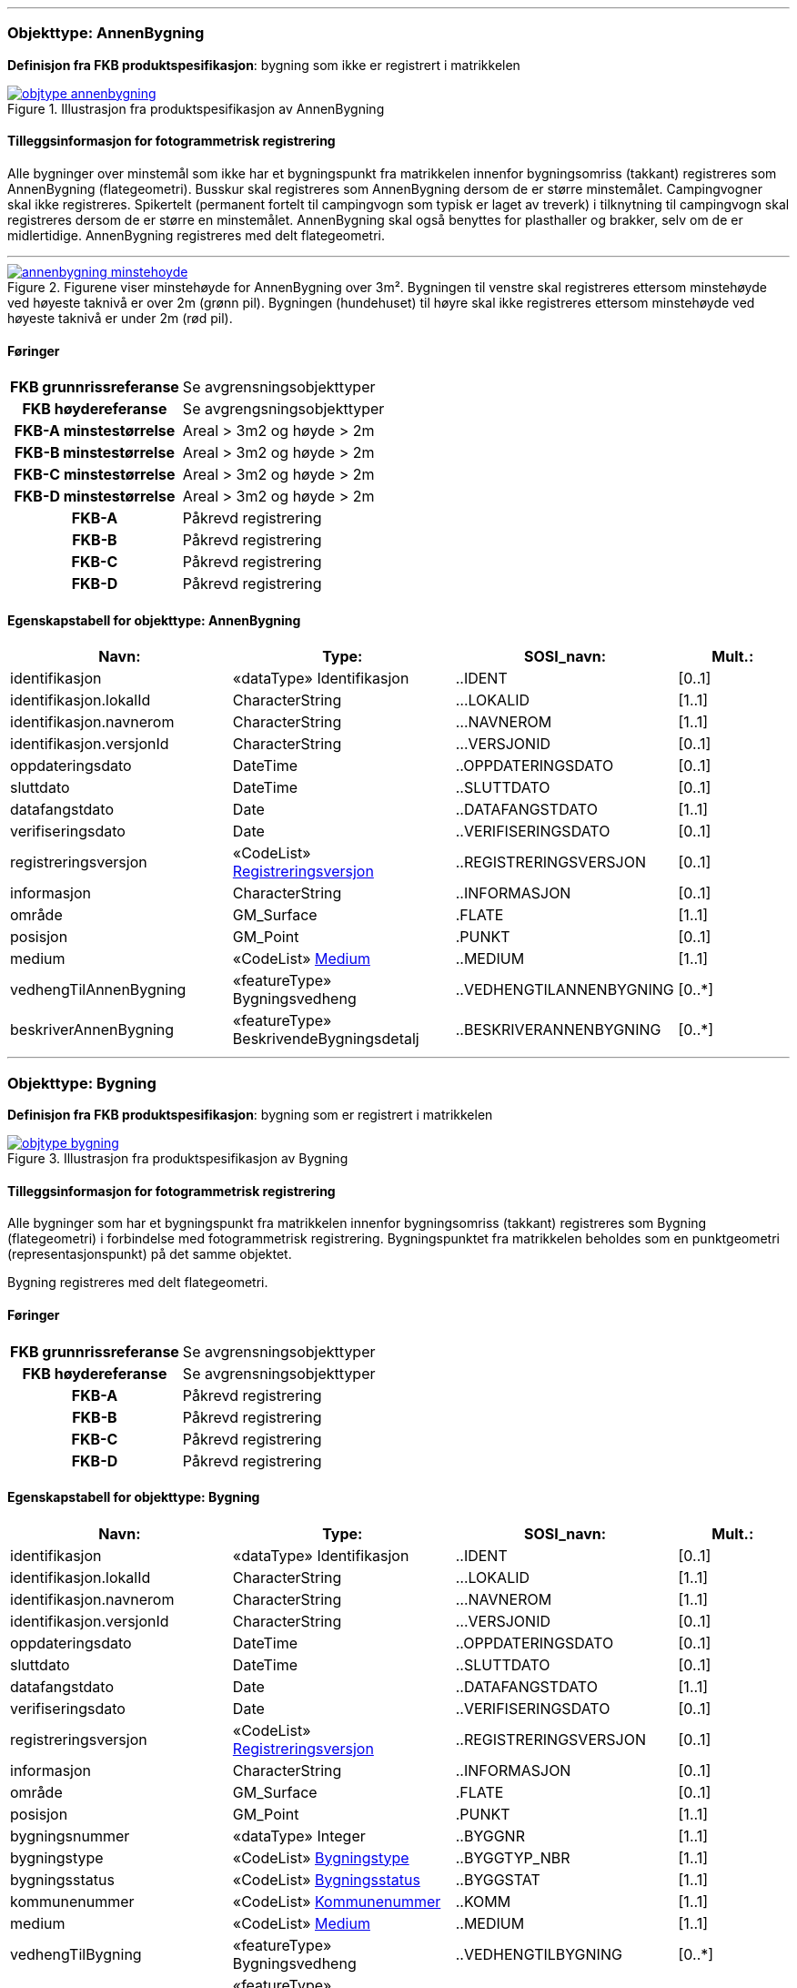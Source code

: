 // *Pakkens definisjon:* Pakke som inneholder Bygning og AnnenBygning (flate-objektene)
 
<<<
'''
 
[[annenbygning]]
=== Objekttype: AnnenBygning
*Definisjon fra FKB produktspesifikasjon*: bygning som ikke er registrert  i matrikkelen
 
 
.Illustrasjon fra produktspesifikasjon av AnnenBygning
image::http://skjema.geonorge.no/SOSI/produktspesifikasjon/FKB-Bygning/5.0/figurer/objtype_annenbygning.png[link=http://skjema.geonorge.no/SOSI/produktspesifikasjon/FKB-Bygning/5.0/figurer/objtype_annenbygning.png, Alt="Illustrasjon fra produktspesifikasjon: AnnenBygning"]
 
 
[discrete]
==== Tilleggsinformasjon for fotogrammetrisk registrering
Alle bygninger over minstem&#229;l som ikke har et bygningspunkt fra matrikkelen innenfor bygningsomriss (takkant) registreres som AnnenBygning (flategeometri). 
Busskur skal registreres som AnnenBygning dersom de er st&#248;rre minstem&#229;let.
Campingvogner skal ikke registreres. Spikertelt (permanent fortelt til campingvogn som typisk er laget av treverk) i tilknytning til campingvogn skal registreres dersom de er st&#248;rre en minstem&#229;let.
AnnenBygning skal ogs&#229; benyttes for plasthaller og brakker, selv om de er midlertidige.
AnnenBygning registreres med delt flategeometri.
 
 
'''
.Figurene viser minstehøyde for AnnenBygning over 3m².  Bygningen til venstre skal registreres ettersom minstehøyde ved høyeste taknivå er over 2m (grønn pil).  Bygningen (hundehuset) til høyre skal ikke registreres ettersom minstehøyde ved høyeste taknivå er under 2m (rød pil).  
image::figurer/annenbygning_minstehoyde.png[link=figurer/annenbygning_minstehoyde.png, Alt="Figurene viser minstehøyde for AnnenBygning over 3m².  Bygningen til venstre skal registreres ettersom minstehøyde ved høyeste taknivå er over 2m (grønn pil).  Bygningen (hundehuset) til høyre skal ikke registreres ettersom minstehøyde ved høyeste taknivå er under 2m (rød pil).  "]
 
 
 
[discrete]
==== Føringer
[cols="h,2"]
|===
|FKB grunnrissreferanse
|Se avgrensningsobjekttyper
 
|FKB høydereferanse
|Se avgrengsningsobjekttyper
 
|FKB-A minstestørrelse
|Areal > 3m2 og høyde > 2m
 
|FKB-B minstestørrelse
|Areal > 3m2 og høyde > 2m
 
|FKB-C minstestørrelse
|Areal > 3m2 og høyde > 2m
 
|FKB-D minstestørrelse
|Areal > 3m2 og høyde > 2m
 
|FKB-A
|Påkrevd registrering
 
|FKB-B
|Påkrevd registrering
 
|FKB-C
|Påkrevd registrering
 
|FKB-D
|Påkrevd registrering
 
|===
 
 
<<<
 
[discrete]
==== Egenskapstabell for objekttype: AnnenBygning
[cols="20,20,20,10", options="header"]
|===
|*Navn:* 
|*Type:* 
|*SOSI_navn:* 
|*Mult.:* 
 
|identifikasjon
|«dataType» Identifikasjon
|..IDENT
|[0..1]
 
|identifikasjon.lokalId
|CharacterString
|...LOKALID
|[1..1]
 
|identifikasjon.navnerom
|CharacterString
|...NAVNEROM
|[1..1]
 
|identifikasjon.versjonId
|CharacterString
|...VERSJONID
|[0..1]
 
|oppdateringsdato
|DateTime
|..OPPDATERINGSDATO
|[0..1]
 
|sluttdato
|DateTime
|..SLUTTDATO
|[0..1]
 
|datafangstdato
|Date
|..DATAFANGSTDATO
|[1..1]
 
|verifiseringsdato
|Date
|..VERIFISERINGSDATO
|[0..1]
 
|registreringsversjon
| «CodeList»  https://register.geonorge.no/sosi-kodelister/fkb/generell/5.0/registreringsversjon[Registreringsversjon, window = _blank]
|..REGISTRERINGSVERSJON
|[0..1]
 
|informasjon
|CharacterString
|..INFORMASJON
|[0..1]
 
|område
|GM_Surface
|.FLATE
|[1..1]
 
|posisjon
|GM_Point
|.PUNKT
|[0..1]
 
|medium
| «CodeList»  https://register.geonorge.no/sosi-kodelister/fkb/generell/5.0/medium[Medium, window = _blank]
|..MEDIUM
|[1..1]
 
|vedhengTilAnnenBygning
|«featureType» Bygningsvedheng
|..VEDHENGTILANNENBYGNING
|[0..*]
|beskriverAnnenBygning
|«featureType» BeskrivendeBygningsdetalj
|..BESKRIVERANNENBYGNING
|[0..*]
|===
 
<<<
'''
 
[[bygning]]
=== Objekttype: Bygning
*Definisjon fra FKB produktspesifikasjon*: bygning som er registrert i matrikkelen
 
 
.Illustrasjon fra produktspesifikasjon av Bygning
image::http://skjema.geonorge.no/SOSI/produktspesifikasjon/FKB-Bygning/5.0/figurer/objtype_bygning.png[link=http://skjema.geonorge.no/SOSI/produktspesifikasjon/FKB-Bygning/5.0/figurer/objtype_bygning.png, Alt="Illustrasjon fra produktspesifikasjon: Bygning"]
 
 
[discrete]
==== Tilleggsinformasjon for fotogrammetrisk registrering
Alle bygninger som har et bygningspunkt fra matrikkelen innenfor bygningsomriss (takkant) registreres som Bygning (flategeometri) i forbindelse med fotogrammetrisk registrering. Bygningspunktet fra matrikkelen beholdes som en punktgeometri (representasjonspunkt) p&#229; det samme objektet.

Bygning registreres med delt flategeometri. 
 
 
[discrete]
==== Føringer
[cols="h,2"]
|===
|FKB grunnrissreferanse
|Se avgrensningsobjekttyper
 
|FKB høydereferanse
|Se avgrensningsobjekttyper
 
|FKB-A
|Påkrevd registrering
 
|FKB-B
|Påkrevd registrering
 
|FKB-C
|Påkrevd registrering
 
|FKB-D
|Påkrevd registrering
 
|===
 
 
<<<
 
[discrete]
==== Egenskapstabell for objekttype: Bygning
[cols="20,20,20,10", options="header"]
|===
|*Navn:* 
|*Type:* 
|*SOSI_navn:* 
|*Mult.:* 
 
|identifikasjon
|«dataType» Identifikasjon
|..IDENT
|[0..1]
 
|identifikasjon.lokalId
|CharacterString
|...LOKALID
|[1..1]
 
|identifikasjon.navnerom
|CharacterString
|...NAVNEROM
|[1..1]
 
|identifikasjon.versjonId
|CharacterString
|...VERSJONID
|[0..1]
 
|oppdateringsdato
|DateTime
|..OPPDATERINGSDATO
|[0..1]
 
|sluttdato
|DateTime
|..SLUTTDATO
|[0..1]
 
|datafangstdato
|Date
|..DATAFANGSTDATO
|[1..1]
 
|verifiseringsdato
|Date
|..VERIFISERINGSDATO
|[0..1]
 
|registreringsversjon
| «CodeList»  https://register.geonorge.no/sosi-kodelister/fkb/generell/5.0/registreringsversjon[Registreringsversjon, window = _blank]
|..REGISTRERINGSVERSJON
|[0..1]
 
|informasjon
|CharacterString
|..INFORMASJON
|[0..1]
 
|område
|GM_Surface
|.FLATE
|[0..1]
 
|posisjon
|GM_Point
|.PUNKT
|[1..1]
 
|bygningsnummer
|«dataType» Integer
|..BYGGNR
|[1..1]
 
|bygningstype
| «CodeList»  https://register.geonorge.no/sosi-kodelister/fkb/bygning/5.0/bygningstype[Bygningstype, window = _blank]
|..BYGGTYP_NBR
|[1..1]
 
|bygningsstatus
| «CodeList»  https://register.geonorge.no/sosi-kodelister/fkb/bygning/5.0/bygningsstatus[Bygningsstatus, window = _blank]
|..BYGGSTAT
|[1..1]
 
|kommunenummer
| «CodeList»  https://register.geonorge.no/sosi-kodelister/kommunenummer-alle[Kommunenummer, window = _blank]
|..KOMM
|[1..1]
 
|medium
| «CodeList»  https://register.geonorge.no/sosi-kodelister/fkb/generell/5.0/medium[Medium, window = _blank]
|..MEDIUM
|[1..1]
 
|vedhengTilBygning
|«featureType» Bygningsvedheng
|..VEDHENGTILBYGNING
|[0..*]
|beskriverBygning
|«featureType» BeskrivendeBygningsdetalj
|..BESKRIVERBYGNING
|[0..*]
|===
// *Pakkens definisjon:* Pakke som inneholder alle bygningsavgrensende objekter
 
<<<
'''
 
[[takkant]]
=== Objekttype: Takkant
*Definisjon fra FKB produktspesifikasjon*: bygningens ytre takflateavgrensing
Merknad: Høydereferansen er de målte punktene på taket. 
Merknad: Dersom deler av takkanten ikke er synlig kodes den synlige delen som takkant- og den ikke synlige som fiktiv bygningsavgrensning.
 
 
.Illustrasjon fra produktspesifikasjon av Takkant
image::http://skjema.geonorge.no/SOSI/produktspesifikasjon/FKB-Bygning/5.0/figurer/objtype_takkant.png[link=http://skjema.geonorge.no/SOSI/produktspesifikasjon/FKB-Bygning/5.0/figurer/objtype_takkant.png, Alt="Illustrasjon fra produktspesifikasjon: Takkant"]
 
 
[discrete]
==== Tilleggsinformasjon for fotogrammetrisk registrering
Der det er sprang i taket som er mindre enn toleransen for stedfestingsn&#248;yaktigheten, registreres skr&#229;linjen fra h&#248;yeste punkt i takkanten til den laveste uten &#229; registrere et punkt i takkanten. 

Hvis et Taksprang eller Bygningslinje ender i et Taksprang som ligger under minstem&#229;l, skal punkt i taksprang likevel registreres. Det skal da lages nodepunkt mellom tilst&#248;tende linjer (vanlige noderegler).

Dersom deler av en bygning, registrert i matrikkelen, har ingen eller f&#229; vegger (Takoverbygg) benyttes Takkant uansett for hele bygningsavgrensningen.

Dersom deler av takkanten ikke er synlig kodes den synlige delen som takkant- og den ikke synlige som fiktiv bygningsavgrensning  (gjelder for bygninger som delvis ligger under terreng) .

Takkant skal sammen med Bygningsdelelinje og FiktivBygningsavgrensning danne avgrensning til AnnenBygning/Bygning.

Takkanten skal registreres sammenhengende i 3D. Unntaket er de tilfellene der det er et Taksprang. Da skal Takkanten kun henge sammen i 2D. 

Der Takkant henger sammen med beskrivende bygningslinjer skal det lages 3D-nodepunkt.

I de tilfeller der Takkant skal danne grunnriss som bygningsavgrensning for Bygning skal det dannes nodepunkt med Bygningsdelelinje. Nodepunktene skal v&#230;re i 3D der dette er naturlig.

Takkanter kan overlappe hverandre og takkanter kan overlappe Takoverbygg.

Takkant kan v&#230;re sammenfallende med TakoverbyggKant, Veranda, TrappBygg, L&#229;vebru eller Bygningsbru. Da registreres to frittst&#229;ende objekter. 
 
 
'''
.Eksempel på registrering av takkant (takkant i rødt og taksprang i blått).  
image::figurer/takkant_nodepunkt.png[link=figurer/takkant_nodepunkt.png, Alt="Eksempel på registrering av takkant (takkant i rødt og taksprang i blått).  "]
 
 
'''
.Eksempel på lovlige overlappende takkanter og bygningsflater. Takkant på hovedhus går over takkant på garasje.
image::figurer/takkant_overlapp.png[link=figurer/takkant_overlapp.png, Alt="Eksempel på lovlige overlappende takkanter og bygningsflater. Takkant på hovedhus går over takkant på garasje."]
 
 
'''
.Delen av bygningsavgrensningen markert med piler er et takoverbygg (uten vegger). Siden takoverbygget inngår i en bygning registrert i matrikkelen, avgrenses dette med Takkant i likhet med resten av bygningsavgrensningen
image::figurer/takkant_sammenhengende.png[link=figurer/takkant_sammenhengende.png, Alt="Delen av bygningsavgrensningen markert med piler er et takoverbygg (uten vegger). Siden takoverbygget inngår i en bygning registrert i matrikkelen, avgrenses dette med Takkant i likhet med resten av bygningsavgrensningen"]
 
 
'''
.Eksempler på registrering av takkant der det er en opphøyet kant ved takflaten. I disse tilfellene skal høyden på takkanten registreres på takplanet og ikke på de oppstikkende objektene. Takkant er tegnet med rød strek.
image::figurer/takkant_takflate.png[link=figurer/takkant_takflate.png, Alt="Eksempler på registrering av takkant der det er en opphøyet kant ved takflaten. I disse tilfellene skal høyden på takkanten registreres på takplanet og ikke på de oppstikkende objektene. Takkant er tegnet med rød strek."]
 
 
'''
.Eksempel på registrering av takkant for bygning med flatt tak (Takkant er tegnet i rødt, Taksprang er tegnet i blått). Det skal lages 2D nodepunkt i takkant som går over taksprang.  
image::figurer/takkant_taksprang_nodepunkt.png[link=figurer/takkant_taksprang_nodepunkt.png, Alt="Eksempel på registrering av takkant for bygning med flatt tak (Takkant er tegnet i rødt, Taksprang er tegnet i blått). Det skal lages 2D nodepunkt i takkant som går over taksprang.  "]
 
 
 
[discrete]
==== Føringer
[cols="h,2"]
|===
|FKB grunnrissreferanse
|Ytterst på tak/takrenne/vindskie
 
|FKB høydereferanse
|Takplanet
 
|FKB-A
|Påkrevd registrering
 
|FKB-B
|Påkrevd registrering
 
|FKB-C
|Påkrevd registrering
 
|FKB-D
|Påkrevd registrering
 
|===
 
 
<<<
 
[discrete]
==== Egenskapstabell for objekttype: Takkant
[cols="20,20,20,10", options="header"]
|===
|*Navn:* 
|*Type:* 
|*SOSI_navn:* 
|*Mult.:* 
 
|identifikasjon
|«dataType» Identifikasjon
|..IDENT
|[0..1]
 
|identifikasjon.lokalId
|CharacterString
|...LOKALID
|[1..1]
 
|identifikasjon.navnerom
|CharacterString
|...NAVNEROM
|[1..1]
 
|identifikasjon.versjonId
|CharacterString
|...VERSJONID
|[0..1]
 
|oppdateringsdato
|DateTime
|..OPPDATERINGSDATO
|[0..1]
 
|sluttdato
|DateTime
|..SLUTTDATO
|[0..1]
 
|datafangstdato
|Date
|..DATAFANGSTDATO
|[1..1]
 
|verifiseringsdato
|Date
|..VERIFISERINGSDATO
|[0..1]
 
|registreringsversjon
| «CodeList»  https://register.geonorge.no/sosi-kodelister/fkb/generell/5.0/registreringsversjon[Registreringsversjon, window = _blank]
|..REGISTRERINGSVERSJON
|[0..1]
 
|informasjon
|CharacterString
|..INFORMASJON
|[0..1]
 
|kvalitet
|«dataType» Posisjonskvalitet
|..KVALITET
|[1..1]
 
|kvalitet.datafangstmetode
| «CodeList»  https://register.geonorge.no/sosi-kodelister/fkb/generell/5.0/datafangstmetode[Datafangstmetode, window = _blank]
|...DATAFANGSTMETODE
|[1..1]
 
|kvalitet.nøyaktighet
|Integer
|...NØYAKTIGHET
|[0..1]
 
|kvalitet.synbarhet
| «CodeList»  https://register.geonorge.no/sosi-kodelister/fkb/generell/5.0/synbarhet[Synbarhet, window = _blank]
|...SYNBARHET
|[0..1]
 
|kvalitet.datafangstmetodeHøyde
| «CodeList»  https://register.geonorge.no/sosi-kodelister/fkb/generell/5.0/datafangstmetode[Datafangstmetode, window = _blank]
|...DATAFANGSTMETODEHØYDE
|[0..1]
 
|kvalitet.nøyaktighetHøyde
|Integer
|...H-NØYAKTIGHET
|[0..1]
 
|grense
|GM_Curve
|.KURVE
|[1..1]
 
|medium
| «CodeList»  https://register.geonorge.no/sosi-kodelister/fkb/generell/5.0/medium[Medium, window = _blank]
|..MEDIUM
|[1..1]
 
|treDNivå
| «CodeList»  https://register.geonorge.no/sosi-kodelister/fkb/bygning/5.0/tredniv%c3%a5[TreDNivå, window = _blank]
|..TRE_D_NIVÅ
|[1..1]
 
|takskjegg
|«dataType» Integer
|..TAKSKJEGG
|[0..1]
 
|===
 
<<<
'''
 
[[fasadeliv]]
=== Objekttype: Fasadeliv
*Definisjon fra FKB produktspesifikasjon*: bygningens ytre avgrensing i fasaderiss
 
 
.Illustrasjon fra produktspesifikasjon av Fasadeliv
image::http://skjema.geonorge.no/SOSI/produktspesifikasjon/FKB-Bygning/5.0/figurer/objtype_fasadeliv.png[link=http://skjema.geonorge.no/SOSI/produktspesifikasjon/FKB-Bygning/5.0/figurer/objtype_fasadeliv.png, Alt="Illustrasjon fra produktspesifikasjon: Fasadeliv"]
 
 
[discrete]
==== Tilleggsinformasjon for fotogrammetrisk registrering
Egner seg ikke for normal fotogrammetrisk registrering, med unntak for bygninger der ingen av veggene har takskjegg.

Fasadeliv kan brukes for bygningsavgrensning under bakken/bergrom o.l og skal da kodes med MEDIUM U.

Fasadeliv kan sammen med Bygningsdelelinje og 
FiktivBygningsavgrensning danne 
bygningsavgrensning til AnnenBygning/Bygning. Egenskapen SKAL_AVGRENSE_BYGNING settes da til JA (true).


 
 
'''
.Figuren viser forskjellen mellom Grunnmur, Fasadeliv og Takkant
image::figurer/fasadeliv_takkant_grunnmur.png[link=figurer/fasadeliv_takkant_grunnmur.png, Alt="Figuren viser forskjellen mellom Grunnmur, Fasadeliv og Takkant"]
 
 
 
[discrete]
==== Føringer
[cols="h,2"]
|===
|FKB grunnrissreferanse
|Grunnrissreferanse er hovedfasade/hovedbygg
 
|FKB høydereferanse
|Høydereferanse er fot eller topp fasadeliv. HREF benyttes for å angi   høydereferanse.
 
|FKB-A
|Opsjonell registrering
 
|FKB-B
|Opsjonell registrering
 
|FKB-C
|Opsjonell registrering
 
|FKB-D
|Opsjonell registrering
 
|===
 
 
<<<
 
[discrete]
==== Egenskapstabell for objekttype: Fasadeliv
[cols="20,20,20,10", options="header"]
|===
|*Navn:* 
|*Type:* 
|*SOSI_navn:* 
|*Mult.:* 
 
|identifikasjon
|«dataType» Identifikasjon
|..IDENT
|[0..1]
 
|identifikasjon.lokalId
|CharacterString
|...LOKALID
|[1..1]
 
|identifikasjon.navnerom
|CharacterString
|...NAVNEROM
|[1..1]
 
|identifikasjon.versjonId
|CharacterString
|...VERSJONID
|[0..1]
 
|oppdateringsdato
|DateTime
|..OPPDATERINGSDATO
|[0..1]
 
|sluttdato
|DateTime
|..SLUTTDATO
|[0..1]
 
|datafangstdato
|Date
|..DATAFANGSTDATO
|[1..1]
 
|verifiseringsdato
|Date
|..VERIFISERINGSDATO
|[0..1]
 
|registreringsversjon
| «CodeList»  https://register.geonorge.no/sosi-kodelister/fkb/generell/5.0/registreringsversjon[Registreringsversjon, window = _blank]
|..REGISTRERINGSVERSJON
|[0..1]
 
|informasjon
|CharacterString
|..INFORMASJON
|[0..1]
 
|kvalitet
|«dataType» Posisjonskvalitet
|..KVALITET
|[1..1]
 
|kvalitet.datafangstmetode
| «CodeList»  https://register.geonorge.no/sosi-kodelister/fkb/generell/5.0/datafangstmetode[Datafangstmetode, window = _blank]
|...DATAFANGSTMETODE
|[1..1]
 
|kvalitet.nøyaktighet
|Integer
|...NØYAKTIGHET
|[0..1]
 
|kvalitet.synbarhet
| «CodeList»  https://register.geonorge.no/sosi-kodelister/fkb/generell/5.0/synbarhet[Synbarhet, window = _blank]
|...SYNBARHET
|[0..1]
 
|kvalitet.datafangstmetodeHøyde
| «CodeList»  https://register.geonorge.no/sosi-kodelister/fkb/generell/5.0/datafangstmetode[Datafangstmetode, window = _blank]
|...DATAFANGSTMETODEHØYDE
|[0..1]
 
|kvalitet.nøyaktighetHøyde
|Integer
|...H-NØYAKTIGHET
|[0..1]
 
|grense
|GM_Curve
|.KURVE
|[1..1]
 
|medium
| «CodeList»  https://register.geonorge.no/sosi-kodelister/fkb/generell/5.0/medium[Medium, window = _blank]
|..MEDIUM
|[1..1]
 
|høydereferanse
| «CodeList»  https://register.geonorge.no/sosi-kodelister/fkb/generell/5.0/hoydereferanse[Høydereferanse, window = _blank]
|..HREF
|[1..1]
 
|skalAvgrenseBygning
|Boolean
|..SKAL_AVGR_BYGN
|[1..1]
 
|===
 
<<<
'''
 
[[grunnmur]]
=== Objekttype: Grunnmur
*Definisjon fra FKB produktspesifikasjon*: bygningens ytteravgrensning langs grunnmur
Merknad: H&#248;ydereferanse  angis med h&#248;ydereferanse. Grunnrissreferanse er ytterkant av grunnmur.
Merknad: Benyttes hovedsaklig for bygning under oppf&#248;ring. For bygninger som revet/nedbrent benyttes objekttyper ruin og mur i FKB-BygnAnlegg
 
 
.Illustrasjon fra produktspesifikasjon av Grunnmur
image::http://skjema.geonorge.no/SOSI/produktspesifikasjon/FKB-Bygning/5.0/figurer/objtype_grunnmur.png[link=http://skjema.geonorge.no/SOSI/produktspesifikasjon/FKB-Bygning/5.0/figurer/objtype_grunnmur.png, Alt="Illustrasjon fra produktspesifikasjon: Grunnmur"]
 
 
[discrete]
==== Tilleggsinformasjon for fotogrammetrisk registrering
Grunnmur skal kun brukes for bygning under oppf&#248;ring. Revede bygg/ruiner skal ikke registreres som grunnmur men kan registreres som Ruin i FKB-BygnAnlegg (opsjonell registrering).

Grunnmur kan sammen med Bygningsdelelinje og FiktivBygningsavgrensning danne bygningsavgrensning til AnnenBygning/Bygning. Dersom Takkant finnes, skal denne benyttes til &#229; danne bygningsavgrensning.

I de tilfeller der Grunnmur skal danne bygningsavgrensning skal det dannes nodepunkt med Bygningsdelelinje. Der Grunnmur henger sammen med beskrivende bygningslinjer skal det lages nodepunkt.

 
 
'''
.Grunnmur (se også figur under fasadeliv). Grunnmur er tegnet i blått
image::figurer/grunnmur.png[link=figurer/grunnmur.png, Alt="Grunnmur (se også figur under fasadeliv). Grunnmur er tegnet i blått"]
 
 
 
[discrete]
==== Føringer
[cols="h,2"]
|===
|FKB grunnrissreferanse
|Ytterkant av grunnmur
 
|FKB høydereferanse
|Topp grunnmur (angis med HREF = topp)
 
|FKB-A
|Påkrevd registrering
 
|FKB-B
|Påkrevd registrering
 
|FKB-C
|Påkrevd registrering
 
|FKB-D
|Påkrevd registrering
 
|===
 
 
<<<
 
[discrete]
==== Egenskapstabell for objekttype: Grunnmur
[cols="20,20,20,10", options="header"]
|===
|*Navn:* 
|*Type:* 
|*SOSI_navn:* 
|*Mult.:* 
 
|identifikasjon
|«dataType» Identifikasjon
|..IDENT
|[0..1]
 
|identifikasjon.lokalId
|CharacterString
|...LOKALID
|[1..1]
 
|identifikasjon.navnerom
|CharacterString
|...NAVNEROM
|[1..1]
 
|identifikasjon.versjonId
|CharacterString
|...VERSJONID
|[0..1]
 
|oppdateringsdato
|DateTime
|..OPPDATERINGSDATO
|[0..1]
 
|sluttdato
|DateTime
|..SLUTTDATO
|[0..1]
 
|datafangstdato
|Date
|..DATAFANGSTDATO
|[1..1]
 
|verifiseringsdato
|Date
|..VERIFISERINGSDATO
|[0..1]
 
|registreringsversjon
| «CodeList»  https://register.geonorge.no/sosi-kodelister/fkb/generell/5.0/registreringsversjon[Registreringsversjon, window = _blank]
|..REGISTRERINGSVERSJON
|[0..1]
 
|informasjon
|CharacterString
|..INFORMASJON
|[0..1]
 
|kvalitet
|«dataType» Posisjonskvalitet
|..KVALITET
|[1..1]
 
|kvalitet.datafangstmetode
| «CodeList»  https://register.geonorge.no/sosi-kodelister/fkb/generell/5.0/datafangstmetode[Datafangstmetode, window = _blank]
|...DATAFANGSTMETODE
|[1..1]
 
|kvalitet.nøyaktighet
|Integer
|...NØYAKTIGHET
|[0..1]
 
|kvalitet.synbarhet
| «CodeList»  https://register.geonorge.no/sosi-kodelister/fkb/generell/5.0/synbarhet[Synbarhet, window = _blank]
|...SYNBARHET
|[0..1]
 
|kvalitet.datafangstmetodeHøyde
| «CodeList»  https://register.geonorge.no/sosi-kodelister/fkb/generell/5.0/datafangstmetode[Datafangstmetode, window = _blank]
|...DATAFANGSTMETODEHØYDE
|[0..1]
 
|kvalitet.nøyaktighetHøyde
|Integer
|...H-NØYAKTIGHET
|[0..1]
 
|grense
|GM_Curve
|.KURVE
|[1..1]
 
|medium
| «CodeList»  https://register.geonorge.no/sosi-kodelister/fkb/generell/5.0/medium[Medium, window = _blank]
|..MEDIUM
|[1..1]
 
|høydereferanse
| «CodeList»  https://register.geonorge.no/sosi-kodelister/fkb/generell/5.0/hoydereferanse[Høydereferanse, window = _blank]
|..HREF
|[1..1]
 
|===
 
<<<
'''
 
[[bygningsdelelinje]]
=== Objekttype: Bygningsdelelinje
*Definisjon fra FKB produktspesifikasjon*: linje mellom to bygninger (bygninger registrert i Matrikkelen) som står inntil hverandre

Merknad: Det kan ofte være vanskelig å registrere bygningsdelelinjer nøyaktig. Bygningsdelelinje kodes ikke med posisjonskvalitet.
 
 
.Illustrasjon fra produktspesifikasjon av Bygningsdelelinje
image::http://skjema.geonorge.no/SOSI/produktspesifikasjon/FKB-Bygning/5.0/figurer/objtype_bygningsdelelinje.png[link=http://skjema.geonorge.no/SOSI/produktspesifikasjon/FKB-Bygning/5.0/figurer/objtype_bygningsdelelinje.png, Alt="Illustrasjon fra produktspesifikasjon: Bygningsdelelinje"]
 
 
[discrete]
==== Tilleggsinformasjon for fotogrammetrisk registrering
Bygningsdelelinje benyttes til &#229; dele bygningskropper med flere bygningspunkter fra matrikkelen inni, som f.eks. rekkehus.

Bygningsdelelinje kan v&#230;re vanskelig &#229; registrere eksakt ved hjelp av fotogrammetri. Linjen skal imidlertid registreres s&#229; langt det lar seg gj&#248;re. Situasjonsdetaljer som hekk/gjerde kan brukes som grunnlag for &#229; vurdere hvor bygningsdelelinjen g&#229;r.

Der Bygningsdelelinje faller sammen med Taksprang, Bygningslinje eller M&#248;nelinje registreres alltid to objekter.

Bygningsdelelinje skal sammen med Takkant/Grunnmur/Fasadeliv og FiktivBygningsavgrensning danne avgrensning til AnnenBygning/Bygning.

Der Bygningsdelelinje m&#248;ter andre beskrivende bygningslinjer (m&#248;nelinje etc.), og har lik koordinat i grunnriss og h&#248;yde og samme TRE_D_NIV&#197;, skal det dannes et 3D nodepunkt.
 
 
'''
.Eksempel på registrering av bygningsdelelinje
image::figurer/bygningsdelelinje_eksempel1.png[link=figurer/bygningsdelelinje_eksempel1.png, Alt="Eksempel på registrering av bygningsdelelinje"]
 
 
'''
.Eksempel på registrering av bygningsdelelinje
image::figurer/bygningsdelelinje_eksempel2.png[link=figurer/bygningsdelelinje_eksempel2.png, Alt="Eksempel på registrering av bygningsdelelinje"]
 
 
 
[discrete]
==== Føringer
[cols="h,2"]
|===
|FKB grunnrissreferanse
|Grunnrissreferanse er linjene den støter til (takkant, eller ev. grunnmur eller fasadeliv).
 
|FKB høydereferanse
|Høyden skal følge hovedtakplanet
 
|FKB-A
|Påkrevd registrering
 
|FKB-B
|Påkrevd registrering
 
|FKB-C
|Påkrevd registrering
 
|FKB-D
|Påkrevd registrering
 
|===
 
 
<<<
 
[discrete]
==== Egenskapstabell for objekttype: Bygningsdelelinje
[cols="20,20,20,10", options="header"]
|===
|*Navn:* 
|*Type:* 
|*SOSI_navn:* 
|*Mult.:* 
 
|identifikasjon
|«dataType» Identifikasjon
|..IDENT
|[0..1]
 
|identifikasjon.lokalId
|CharacterString
|...LOKALID
|[1..1]
 
|identifikasjon.navnerom
|CharacterString
|...NAVNEROM
|[1..1]
 
|identifikasjon.versjonId
|CharacterString
|...VERSJONID
|[0..1]
 
|oppdateringsdato
|DateTime
|..OPPDATERINGSDATO
|[0..1]
 
|sluttdato
|DateTime
|..SLUTTDATO
|[0..1]
 
|datafangstdato
|Date
|..DATAFANGSTDATO
|[1..1]
 
|verifiseringsdato
|Date
|..VERIFISERINGSDATO
|[0..1]
 
|registreringsversjon
| «CodeList»  https://register.geonorge.no/sosi-kodelister/fkb/generell/5.0/registreringsversjon[Registreringsversjon, window = _blank]
|..REGISTRERINGSVERSJON
|[0..1]
 
|informasjon
|CharacterString
|..INFORMASJON
|[0..1]
 
|grense
|GM_Curve
|.KURVE
|[1..1]
 
|treDNivå
| «CodeList»  https://register.geonorge.no/sosi-kodelister/fkb/bygning/5.0/tredniv%c3%a5[TreDNivå, window = _blank]
|..TRE_D_NIVÅ
|[1..1]
 
|===
 
<<<
'''
 
[[fiktivbygningsavgrensning]]
=== Objekttype: FiktivBygningsavgrensning
*Definisjon fra FKB produktspesifikasjon*: fiktiv avgrensing av bygning
Merknad: Brukes når deler av takkant, fasadeliv, grunnmur eller bygningsdelelinje er ukjent for at det skal bli mulig å danne en flate.  Fiktiv bygningsavgrensing benyttes også for å lage flater for underjordiske bygninger og som fiktiv linje på takoverbygg der takoverbyggkant mangler.
 
 
.Illustrasjon fra produktspesifikasjon av FiktivBygningsavgrensning
image::http://skjema.geonorge.no/SOSI/produktspesifikasjon/FKB-Bygning/5.0/figurer/objtype_fiktivbygningsavgrensning.png[link=http://skjema.geonorge.no/SOSI/produktspesifikasjon/FKB-Bygning/5.0/figurer/objtype_fiktivbygningsavgrensning.png, Alt="Illustrasjon fra produktspesifikasjon: FiktivBygningsavgrensning"]
 
 
[discrete]
==== Tilleggsinformasjon for fotogrammetrisk registrering
Brukes n&#229;r deler av takkant, fasadeliv, grunnmur eller bygningsdelelinje er ukjent for at det skal bli mulig &#229; danne en flate. Fiktiv bygningsavgrensing benyttes ogs&#229; for &#229; lage flater for underjordiske bygninger.

MEDIUM U benyttes for del av bygningsavgrensning som ligger under terreng.

FiktivBygningsavgrensning danner flater for bygning sammen med andre objekttyper som danner bygningsavgrensning. Det skal dannes nodepunkt mot tilst&#248;tende objekter. Nodepunktene lages i 3D der dette er naturlig

 
 
'''
.Eksempel på bruk av FiktivBygningsavgrensning (svart linje). Deler av bygningen går inn i terreng og det finnes ikke noe takkant. Dersom takkanten er usynlig på grunn av vegetasjon, registreres takkant og man benytter kvalitetskodingen for å angi dårlig synbarhet (rød stiplet linje).  
image::figurer/fiktivbygningsavgrensning.png[link=figurer/fiktivbygningsavgrensning.png, Alt="Eksempel på bruk av FiktivBygningsavgrensning (svart linje). Deler av bygningen går inn i terreng og det finnes ikke noe takkant. Dersom takkanten er usynlig på grunn av vegetasjon, registreres takkant og man benytter kvalitetskodingen for å angi dårlig synbarhet (rød stiplet linje).  "]
 
 
 
[discrete]
==== Føringer
[cols="h,2"]
|===
|FKB grunnrissreferanse
|Tilsvarende som objekttypen den er ment å erstatte
 
|FKB høydereferanse
|Tilsvarende som objekttypen den er ment å erstatte
 
|FKB-A
|Påkrevd registrering
 
|FKB-B
|Påkrevd registrering
 
|FKB-C
|Påkrevd registrering
 
|FKB-D
|Påkrevd registrering
 
|===
 
 
<<<
 
[discrete]
==== Egenskapstabell for objekttype: FiktivBygningsavgrensning
[cols="20,20,20,10", options="header"]
|===
|*Navn:* 
|*Type:* 
|*SOSI_navn:* 
|*Mult.:* 
 
|identifikasjon
|«dataType» Identifikasjon
|..IDENT
|[0..1]
 
|identifikasjon.lokalId
|CharacterString
|...LOKALID
|[1..1]
 
|identifikasjon.navnerom
|CharacterString
|...NAVNEROM
|[1..1]
 
|identifikasjon.versjonId
|CharacterString
|...VERSJONID
|[0..1]
 
|oppdateringsdato
|DateTime
|..OPPDATERINGSDATO
|[0..1]
 
|sluttdato
|DateTime
|..SLUTTDATO
|[0..1]
 
|datafangstdato
|Date
|..DATAFANGSTDATO
|[1..1]
 
|verifiseringsdato
|Date
|..VERIFISERINGSDATO
|[0..1]
 
|registreringsversjon
| «CodeList»  https://register.geonorge.no/sosi-kodelister/fkb/generell/5.0/registreringsversjon[Registreringsversjon, window = _blank]
|..REGISTRERINGSVERSJON
|[0..1]
 
|informasjon
|CharacterString
|..INFORMASJON
|[0..1]
 
|kvalitet
|«dataType» Posisjonskvalitet
|..KVALITET
|[0..1]
 
|kvalitet.datafangstmetode
| «CodeList»  https://register.geonorge.no/sosi-kodelister/fkb/generell/5.0/datafangstmetode[Datafangstmetode, window = _blank]
|...DATAFANGSTMETODE
|[1..1]
 
|kvalitet.nøyaktighet
|Integer
|...NØYAKTIGHET
|[0..1]
 
|kvalitet.synbarhet
| «CodeList»  https://register.geonorge.no/sosi-kodelister/fkb/generell/5.0/synbarhet[Synbarhet, window = _blank]
|...SYNBARHET
|[0..1]
 
|kvalitet.datafangstmetodeHøyde
| «CodeList»  https://register.geonorge.no/sosi-kodelister/fkb/generell/5.0/datafangstmetode[Datafangstmetode, window = _blank]
|...DATAFANGSTMETODEHØYDE
|[0..1]
 
|kvalitet.nøyaktighetHøyde
|Integer
|...H-NØYAKTIGHET
|[0..1]
 
|grense
|GM_Curve
|.KURVE
|[1..1]
 
|medium
| «CodeList»  https://register.geonorge.no/sosi-kodelister/fkb/generell/5.0/medium[Medium, window = _blank]
|..MEDIUM
|[1..1]
 
|===
// *Pakkens definisjon:* Pakke som inneholder alle beskrivende bygningslinjer
 
<<<
'''
 
[[arkade]]
=== Objekttype: Arkade
*Definisjon fra FKB produktspesifikasjon*: avgrensing av en tunnel gjennom en bygning
 
 
.Illustrasjon fra produktspesifikasjon av Arkade
image::http://skjema.geonorge.no/SOSI/produktspesifikasjon/FKB-Bygning/5.0/figurer/objtype_arkade.png[link=http://skjema.geonorge.no/SOSI/produktspesifikasjon/FKB-Bygning/5.0/figurer/objtype_arkade.png, Alt="Illustrasjon fra produktspesifikasjon: Arkade"]
 
 
[discrete]
==== Tilleggsinformasjon for fotogrammetrisk registrering
Kan registreres fotogrammetrisk ved innsyn. Dette avtales s&#230;rskilt. En arkade som best&#229;r av flatt tak regnes ogs&#229; som en arkade.

Registreres som lukket polygon.
 
 
[discrete]
==== Føringer
[cols="h,2"]
|===
|FKB grunnrissreferanse
|Ytterkant arkade
 
|FKB høydereferanse
|Tak eller gulv i arkade (bruk HREF). Primært registreres topp
 
|FKB-A
|Opsjonell registrering
 
|FKB-B
|Opsjonell registrering
 
|FKB-C
|Registreres ikke
 
|FKB-D
|Registreres ikke
 
|===
 
 
<<<
 
[discrete]
==== Egenskapstabell for objekttype: Arkade
[cols="20,20,20,10", options="header"]
|===
|*Navn:* 
|*Type:* 
|*SOSI_navn:* 
|*Mult.:* 
 
|identifikasjon
|«dataType» Identifikasjon
|..IDENT
|[0..1]
 
|identifikasjon.lokalId
|CharacterString
|...LOKALID
|[1..1]
 
|identifikasjon.navnerom
|CharacterString
|...NAVNEROM
|[1..1]
 
|identifikasjon.versjonId
|CharacterString
|...VERSJONID
|[0..1]
 
|oppdateringsdato
|DateTime
|..OPPDATERINGSDATO
|[0..1]
 
|sluttdato
|DateTime
|..SLUTTDATO
|[0..1]
 
|datafangstdato
|Date
|..DATAFANGSTDATO
|[1..1]
 
|verifiseringsdato
|Date
|..VERIFISERINGSDATO
|[0..1]
 
|registreringsversjon
| «CodeList»  https://register.geonorge.no/sosi-kodelister/fkb/generell/5.0/registreringsversjon[Registreringsversjon, window = _blank]
|..REGISTRERINGSVERSJON
|[0..1]
 
|informasjon
|CharacterString
|..INFORMASJON
|[0..1]
 
|kvalitet
|«dataType» Posisjonskvalitet
|..KVALITET
|[1..1]
 
|kvalitet.datafangstmetode
| «CodeList»  https://register.geonorge.no/sosi-kodelister/fkb/generell/5.0/datafangstmetode[Datafangstmetode, window = _blank]
|...DATAFANGSTMETODE
|[1..1]
 
|kvalitet.nøyaktighet
|Integer
|...NØYAKTIGHET
|[0..1]
 
|kvalitet.synbarhet
| «CodeList»  https://register.geonorge.no/sosi-kodelister/fkb/generell/5.0/synbarhet[Synbarhet, window = _blank]
|...SYNBARHET
|[0..1]
 
|kvalitet.datafangstmetodeHøyde
| «CodeList»  https://register.geonorge.no/sosi-kodelister/fkb/generell/5.0/datafangstmetode[Datafangstmetode, window = _blank]
|...DATAFANGSTMETODEHØYDE
|[0..1]
 
|kvalitet.nøyaktighetHøyde
|Integer
|...H-NØYAKTIGHET
|[0..1]
 
|treDNivå
| «CodeList»  https://register.geonorge.no/sosi-kodelister/fkb/bygning/5.0/tredniv%c3%a5[TreDNivå, window = _blank]
|..TRE_D_NIVÅ
|[1..1]
 
|grense
|GM_Curve
|.KURVE
|[1..1]
 
|høydereferanse
| «CodeList»  https://register.geonorge.no/sosi-kodelister/fkb/generell/5.0/hoydereferanse[Høydereferanse, window = _blank]
|..HREF
|[1..1]
 
|===
 
<<<
'''
 
[[bygningslinje]]
=== Objekttype: Bygningslinje
*Definisjon fra FKB produktspesifikasjon*: linje som beskriver bygningsdetalj innenfor en takflate  og som ikke kan beskrives av andre objekttyper
Eksempel: Valming på tak
 
 
.Illustrasjon fra produktspesifikasjon av Bygningslinje
image::http://skjema.geonorge.no/SOSI/produktspesifikasjon/FKB-Bygning/5.0/figurer/objtype_bygningslinje.png[link=http://skjema.geonorge.no/SOSI/produktspesifikasjon/FKB-Bygning/5.0/figurer/objtype_bygningslinje.png, Alt="Illustrasjon fra produktspesifikasjon: Bygningslinje"]
 
 
[discrete]
==== Tilleggsinformasjon for fotogrammetrisk registrering
Der Bygningslinje m&#248;ter andre beskrivende bygningslinjer, og har lik koordinat i grunnriss og h&#248;yde og samme TRE_D_NIV&#197;, skal det dannes et 3D nodepunkt. Nodepunkt mellom objekter med ulike TRE_D_NIV&#197;-ene er ikke n&#248;dvendig.

Der Bygningslinje m&#248;ter Taksprang p&#229; et h&#248;yere takplan eller Bygningslinje med et h&#248;yere TRE_D_NIV&#197; og p&#229; et h&#248;yere takplan, skal det lages et konnekteringspunkt.

Bygningslinje og Bygningsdelelinje kan v&#230;re sammenfallende. Da registreres to frittst&#229;ende objekter. Bygningslinje og M&#248;nelinje kan v&#230;re sammenfallende. Da registreres to frittst&#229;ende objekter. 

Ventilasjonsr&#248;r p&#229; tak skal ikke registreres som bygningsdetalj.

For takoppbrett som g&#229;r opp til m&#248;nelinje, skal det registreres b&#229;de M&#248;nelinje (TRE_D_NIV&#197; 2) og Bygningslinje (TRE_D_NIV&#197; 3). 

Dersom det er takoppbrett med lik utstrekning p&#229; begge sider av m&#248;nelinje, skal det registreres en felles bygningslinje (TRE_D_NIV&#197; 3) p&#229; toppen av m&#248;nelinje (TRE_D_NIV&#197; 2 ). 

Bygningslinje registreres ikke som un&#248;yaktig, dvs. enten er bygningslinja OK eller s&#229; registreres den ikke i det hele tatt.

Knekklinjer inne p&#229; "flate" tak der avstanden mellom h&#248;yeste og laveste takniv&#229; er mindre enn n&#248;yaktighetskravet registreres ikke.
 
 
'''
.Eksempel på registrering av bygningslinjer (tegnet i rødt)
image::figurer/bygningslinje_eksempel1.png[link=figurer/bygningslinje_eksempel1.png, Alt="Eksempel på registrering av bygningslinjer (tegnet i rødt)"]
 
 
'''
.Eksempel på registrering av takoppbrett. Mønelinje og Bygningslinje skal registreres parallelt på topp møne. Her har mønelinja og bygningslinja ulikt TRE_D_NIVÅ og det skal derfor ikke lages nodepunkt i mønelinja. I tilfeller med takoppbrett på begge sider av mønet, skal disse ha en felles bygningslinje langs mønelinja.
image::figurer/bygningslinje_eksempel2.png[link=figurer/bygningslinje_eksempel2.png, Alt="Eksempel på registrering av takoppbrett. Mønelinje og Bygningslinje skal registreres parallelt på topp møne. Her har mønelinja og bygningslinja ulikt TRE_D_NIVÅ og det skal derfor ikke lages nodepunkt i mønelinja. I tilfeller med takoppbrett på begge sider av mønet, skal disse ha en felles bygningslinje langs mønelinja."]
 
 
 
[discrete]
==== Føringer
[cols="h,2"]
|===
|FKB grunnrissreferanse
|Topp/bunn/ytterkant av knekklinjer (knekkpunkter) i taket
 
|FKB høydereferanse
|Topp/bunn av knekklinjer (knekkpunkter) i taket
 
|FKB-A minstestørrelse
|Bygningslinje skal benyttes for å registrere objekter (den oppstikkende detaljen på taket som   omsluttes objekttypen Bygningslinje) med volum større enn 2 m3
 
|FKB-B minstestørrelse
|Bygningslinje skal benyttes for å registrere objekter (den oppstikkende detaljen på taket som   omsluttes objekttypen Bygningslinje) med volum større enn 7.5 m3.
 
|FKB-C minstestørrelse
|Bygningslinje (TRE_D_NIVÅ 2) skal benyttes for å registrere hovedformen på takflater, for eksempel   der mønelinja ikke når ut til takkant (valmet tak). Det registreres ikke oppstikkende objekter   (TRE_D_NIVÅ 3)
 
|FKB-D minstestørrelse
|Bygningslinje (TRE_D_NIVÅ 2) skal benyttes for å registrere hovedformen på takflater, for eksempel   der mønelinja ikke når ut til takkant (valmet tak). Det registreres ikke oppstikkende objekter   (TRE_D_NIVÅ 3)
 
|FKB-A
|Påkrevd registrering
 
|FKB-B
|Påkrevd registrering
 
|FKB-C
|Påkrevd registrering
 
|FKB-D
|Påkrevd registrering
 
|===
 
 
<<<
 
[discrete]
==== Egenskapstabell for objekttype: Bygningslinje
[cols="20,20,20,10", options="header"]
|===
|*Navn:* 
|*Type:* 
|*SOSI_navn:* 
|*Mult.:* 
 
|identifikasjon
|«dataType» Identifikasjon
|..IDENT
|[0..1]
 
|identifikasjon.lokalId
|CharacterString
|...LOKALID
|[1..1]
 
|identifikasjon.navnerom
|CharacterString
|...NAVNEROM
|[1..1]
 
|identifikasjon.versjonId
|CharacterString
|...VERSJONID
|[0..1]
 
|oppdateringsdato
|DateTime
|..OPPDATERINGSDATO
|[0..1]
 
|sluttdato
|DateTime
|..SLUTTDATO
|[0..1]
 
|datafangstdato
|Date
|..DATAFANGSTDATO
|[1..1]
 
|verifiseringsdato
|Date
|..VERIFISERINGSDATO
|[0..1]
 
|registreringsversjon
| «CodeList»  https://register.geonorge.no/sosi-kodelister/fkb/generell/5.0/registreringsversjon[Registreringsversjon, window = _blank]
|..REGISTRERINGSVERSJON
|[0..1]
 
|informasjon
|CharacterString
|..INFORMASJON
|[0..1]
 
|kvalitet
|«dataType» Posisjonskvalitet
|..KVALITET
|[1..1]
 
|kvalitet.datafangstmetode
| «CodeList»  https://register.geonorge.no/sosi-kodelister/fkb/generell/5.0/datafangstmetode[Datafangstmetode, window = _blank]
|...DATAFANGSTMETODE
|[1..1]
 
|kvalitet.nøyaktighet
|Integer
|...NØYAKTIGHET
|[0..1]
 
|kvalitet.synbarhet
| «CodeList»  https://register.geonorge.no/sosi-kodelister/fkb/generell/5.0/synbarhet[Synbarhet, window = _blank]
|...SYNBARHET
|[0..1]
 
|kvalitet.datafangstmetodeHøyde
| «CodeList»  https://register.geonorge.no/sosi-kodelister/fkb/generell/5.0/datafangstmetode[Datafangstmetode, window = _blank]
|...DATAFANGSTMETODEHØYDE
|[0..1]
 
|kvalitet.nøyaktighetHøyde
|Integer
|...H-NØYAKTIGHET
|[0..1]
 
|treDNivå
| «CodeList»  https://register.geonorge.no/sosi-kodelister/fkb/bygning/5.0/tredniv%c3%a5[TreDNivå, window = _blank]
|..TRE_D_NIVÅ
|[1..1]
 
|grense
|GM_Curve
|.KURVE
|[1..1]
 
|===
 
<<<
'''
 
[[hjelpelinje3d]]
=== Objekttype: Hjelpelinje3D
*Definisjon fra FKB produktspesifikasjon*: linje for å kunne danne gode 3D modeller av bygninger
 
 
.Illustrasjon fra produktspesifikasjon av Hjelpelinje3D
image::http://skjema.geonorge.no/SOSI/produktspesifikasjon/FKB-Bygning/5.0/figurer/objtype_hjelpelinje3d.png[link=http://skjema.geonorge.no/SOSI/produktspesifikasjon/FKB-Bygning/5.0/figurer/objtype_hjelpelinje3d.png, Alt="Illustrasjon fra produktspesifikasjon: Hjelpelinje3D"]
 
 
[discrete]
==== Tilleggsinformasjon for fotogrammetrisk registrering
Hjelpelinjer inne p&#229; tak som skal benyttes for volumdanning av bygningen. Disse skal ikke presenteres p&#229; kart.

Der Hjelpelinje3D m&#248;ter andre beskrivende bygningslinjer, og har lik koordinat i grunnriss og h&#248;yde og samme TRE_D_NIV&#197;, skal det dannes et 3D nodepunkt. Der Hjelpelinje3D m&#248;ter Taksprang p&#229; et h&#248;yere takplan eller Bygningslinje med et h&#248;yere TRE_D_NIV&#197; og p&#229; et h&#248;yere takplan, skal det lages et konnekteringspunkt.
 
 
'''
.Eksempel på et bygg der man må benytte Hjelpelinje3D for å kunne beskrive hovedbygget fullstendig. I eksemplet over til venstre må de røde knekklinjene registreres for å kunne gi en full beskrivelse av takoverflaten. Hvis ikke vil det bli løse bygningslinjer slik det er vist i figuren til høyre. De røde knekklinjene i dette tilfellet skal registreres med Hjelpelinje3D.  
image::figurer/hjelpelinje3d_fullstendig.png[link=figurer/hjelpelinje3d_fullstendig.png, Alt="Eksempel på et bygg der man må benytte Hjelpelinje3D for å kunne beskrive hovedbygget fullstendig. I eksemplet over til venstre må de røde knekklinjene registreres for å kunne gi en full beskrivelse av takoverflaten. Hvis ikke vil det bli løse bygningslinjer slik det er vist i figuren til høyre. De røde knekklinjene i dette tilfellet skal registreres med Hjelpelinje3D.  "]
 
 
'''
.Prinsippskisser som viser bruk av Hjelpelinje3D for kuppel og spir. I figuren under vises hva som menes med pilhøyde. I de fleste tilfeller vil det være bunnen av den krumme flaten man må ta utgangspunkt i for å vurdere hvor tett det skal være med hjelpelinjer.
image::figurer/hjelpelinje3d_pilhoyde.png[link=figurer/hjelpelinje3d_pilhoyde.png, Alt="Prinsippskisser som viser bruk av Hjelpelinje3D for kuppel og spir. I figuren under vises hva som menes med pilhøyde. I de fleste tilfeller vil det være bunnen av den krumme flaten man må ta utgangspunkt i for å vurdere hvor tett det skal være med hjelpelinjer."]
 
 
'''
.Eksempel på et bygg der man må benytte Hjelpelinje3D for å kunne beskrive hovedbygget fullstendig
image::figurer/hjelpelinje3d_tredniva.png[link=figurer/hjelpelinje3d_tredniva.png, Alt="Eksempel på et bygg der man må benytte Hjelpelinje3D for å kunne beskrive hovedbygget fullstendig"]
 
 
 
[discrete]
==== Føringer
[cols="h,2"]
|===
|FKB grunnrissreferanse
|knekklinje i takoverflaten
 
|FKB høydereferanse
|Takplanet
 
|FKB-A minstestørrelse
|krav til maksimal pilhøyde 20 cm
 
|FKB-B minstestørrelse
|krav til maksimal pilhøyde 50 cm
 
|FKB-C minstestørrelse
|krav til maksimal pilhøyde 100 cm
 
|FKB-D minstestørrelse
|krav til maksimal pilhøyde 100 cm
 
|FKB-A
|Påkrevd registrering
 
|FKB-B
|Påkrevd registrering
 
|FKB-C
|Påkrevd registrering
 
|FKB-D
|Påkrevd registrering
 
|===
 
 
<<<
 
[discrete]
==== Egenskapstabell for objekttype: Hjelpelinje3D
[cols="20,20,20,10", options="header"]
|===
|*Navn:* 
|*Type:* 
|*SOSI_navn:* 
|*Mult.:* 
 
|identifikasjon
|«dataType» Identifikasjon
|..IDENT
|[0..1]
 
|identifikasjon.lokalId
|CharacterString
|...LOKALID
|[1..1]
 
|identifikasjon.navnerom
|CharacterString
|...NAVNEROM
|[1..1]
 
|identifikasjon.versjonId
|CharacterString
|...VERSJONID
|[0..1]
 
|oppdateringsdato
|DateTime
|..OPPDATERINGSDATO
|[0..1]
 
|sluttdato
|DateTime
|..SLUTTDATO
|[0..1]
 
|datafangstdato
|Date
|..DATAFANGSTDATO
|[1..1]
 
|verifiseringsdato
|Date
|..VERIFISERINGSDATO
|[0..1]
 
|registreringsversjon
| «CodeList»  https://register.geonorge.no/sosi-kodelister/fkb/generell/5.0/registreringsversjon[Registreringsversjon, window = _blank]
|..REGISTRERINGSVERSJON
|[0..1]
 
|informasjon
|CharacterString
|..INFORMASJON
|[0..1]
 
|kvalitet
|«dataType» Posisjonskvalitet
|..KVALITET
|[1..1]
 
|kvalitet.datafangstmetode
| «CodeList»  https://register.geonorge.no/sosi-kodelister/fkb/generell/5.0/datafangstmetode[Datafangstmetode, window = _blank]
|...DATAFANGSTMETODE
|[1..1]
 
|kvalitet.nøyaktighet
|Integer
|...NØYAKTIGHET
|[0..1]
 
|kvalitet.synbarhet
| «CodeList»  https://register.geonorge.no/sosi-kodelister/fkb/generell/5.0/synbarhet[Synbarhet, window = _blank]
|...SYNBARHET
|[0..1]
 
|kvalitet.datafangstmetodeHøyde
| «CodeList»  https://register.geonorge.no/sosi-kodelister/fkb/generell/5.0/datafangstmetode[Datafangstmetode, window = _blank]
|...DATAFANGSTMETODEHØYDE
|[0..1]
 
|kvalitet.nøyaktighetHøyde
|Integer
|...H-NØYAKTIGHET
|[0..1]
 
|treDNivå
| «CodeList»  https://register.geonorge.no/sosi-kodelister/fkb/bygning/5.0/tredniv%c3%a5[TreDNivå, window = _blank]
|..TRE_D_NIVÅ
|[1..1]
 
|senterlinje
|GM_Curve
|.KURVE
|[1..1]
 
|===
 
<<<
'''
 
[[mønelinje]]
=== Objekttype: Mønelinje
*Definisjon fra FKB produktspesifikasjon*: linje som beskriver den horisontale knekklinje på toppen av taket (høyeste topp)
 
 
.Illustrasjon fra produktspesifikasjon av Mønelinje
image::http://skjema.geonorge.no/SOSI/produktspesifikasjon/FKB-Bygning/5.0/figurer/objtype_monelinje.png[link=http://skjema.geonorge.no/SOSI/produktspesifikasjon/FKB-Bygning/5.0/figurer/objtype_monelinje.png, Alt="Illustrasjon fra produktspesifikasjon: Mønelinje"]
 
 
[discrete]
==== Tilleggsinformasjon for fotogrammetrisk registrering
Det skal registreres m&#248;nelinjer p&#229; alle bygninger, arker, tilbygg og takoverbygg. Registreres kun der hvor knekklinjer er definerbare.

Der M&#248;nelinje m&#248;ter andre beskrivende bygningslinjer, og har lik koordinat i grunnriss og h&#248;yde og samme TRE_D_NIV&#197;, skal det dannes et 3D nodepunkt. Der M&#248;nelinje m&#248;ter Taksprang p&#229; et h&#248;yere takplan eller Bygningslinje med et h&#248;yere TRE_D_NIV&#197; og p&#229; et h&#248;yere takplan, skal det lages et konnekteringspunkt.

For takoppbrett som g&#229;r opp til m&#248;nelinje, skal det registreres b&#229;de M&#248;nelinje (TRE_D_NIV&#197; 2) og Bygningslinje (TRE_D_NIV&#197; 3). Dersom det er takoppbrett med lik utstrekning p&#229; begge sider av m&#248;nelinje, skal det registreres en felles bygningslinje (TRE_D_NIV&#197; 3) p&#229; toppen av m&#248;nelinje (TRE_D_NIV&#197; 2 ). 

N&#229;r Bygningslinje (TRE_D_NIV&#197; 3) og M&#248;nelinje ( TRE_D_NIV&#197; 2) er sammenfallende i 3D registreres to frittst&#229;ende objekter. Nodepunkt mellom de ulike TRE_D_NIV&#197;-ene er ikke n&#248;dvendig. 
 
 
'''
.Eksempel på registrering av mønelinje. Mønelinje er tegnet grønt
image::figurer/monelinje_eksempel.png[link=figurer/monelinje_eksempel.png, Alt="Eksempel på registrering av mønelinje. Mønelinje er tegnet grønt"]
 
 
 
[discrete]
==== Føringer
[cols="h,2"]
|===
|FKB grunnrissreferanse
|Topp møne ved skrå takflater
 
|FKB høydereferanse
|Topp møne ved skrå takflater
 
|FKB-A
|Påkrevd registrering
 
|FKB-B
|Påkrevd registrering
 
|FKB-C
|Påkrevd registrering
 
|FKB-D
|Påkrevd registrering
 
|===
 
 
<<<
 
[discrete]
==== Egenskapstabell for objekttype: Mønelinje
[cols="20,20,20,10", options="header"]
|===
|*Navn:* 
|*Type:* 
|*SOSI_navn:* 
|*Mult.:* 
 
|identifikasjon
|«dataType» Identifikasjon
|..IDENT
|[0..1]
 
|identifikasjon.lokalId
|CharacterString
|...LOKALID
|[1..1]
 
|identifikasjon.navnerom
|CharacterString
|...NAVNEROM
|[1..1]
 
|identifikasjon.versjonId
|CharacterString
|...VERSJONID
|[0..1]
 
|oppdateringsdato
|DateTime
|..OPPDATERINGSDATO
|[0..1]
 
|sluttdato
|DateTime
|..SLUTTDATO
|[0..1]
 
|datafangstdato
|Date
|..DATAFANGSTDATO
|[1..1]
 
|verifiseringsdato
|Date
|..VERIFISERINGSDATO
|[0..1]
 
|registreringsversjon
| «CodeList»  https://register.geonorge.no/sosi-kodelister/fkb/generell/5.0/registreringsversjon[Registreringsversjon, window = _blank]
|..REGISTRERINGSVERSJON
|[0..1]
 
|informasjon
|CharacterString
|..INFORMASJON
|[0..1]
 
|kvalitet
|«dataType» Posisjonskvalitet
|..KVALITET
|[1..1]
 
|kvalitet.datafangstmetode
| «CodeList»  https://register.geonorge.no/sosi-kodelister/fkb/generell/5.0/datafangstmetode[Datafangstmetode, window = _blank]
|...DATAFANGSTMETODE
|[1..1]
 
|kvalitet.nøyaktighet
|Integer
|...NØYAKTIGHET
|[0..1]
 
|kvalitet.synbarhet
| «CodeList»  https://register.geonorge.no/sosi-kodelister/fkb/generell/5.0/synbarhet[Synbarhet, window = _blank]
|...SYNBARHET
|[0..1]
 
|kvalitet.datafangstmetodeHøyde
| «CodeList»  https://register.geonorge.no/sosi-kodelister/fkb/generell/5.0/datafangstmetode[Datafangstmetode, window = _blank]
|...DATAFANGSTMETODEHØYDE
|[0..1]
 
|kvalitet.nøyaktighetHøyde
|Integer
|...H-NØYAKTIGHET
|[0..1]
 
|treDNivå
| «CodeList»  https://register.geonorge.no/sosi-kodelister/fkb/bygning/5.0/tredniv%c3%a5[TreDNivå, window = _blank]
|..TRE_D_NIVÅ
|[1..1]
 
|grense
|GM_Curve
|.KURVE
|[1..1]
 
|===
 
<<<
'''
 
[[portrom]]
=== Objekttype: Portrom
*Definisjon fra FKB produktspesifikasjon*: avgrensing av en tunnel gjennom en bygning
 
 
.Illustrasjon fra produktspesifikasjon av Portrom
image::http://skjema.geonorge.no/SOSI/produktspesifikasjon/FKB-Bygning/5.0/figurer/objtype_portrom.png[link=http://skjema.geonorge.no/SOSI/produktspesifikasjon/FKB-Bygning/5.0/figurer/objtype_portrom.png, Alt="Illustrasjon fra produktspesifikasjon: Portrom"]
 
 
[discrete]
==== Tilleggsinformasjon for fotogrammetrisk registrering
Kan registreres fotogrammetrisk ved innsyn. Dette avtales s&#230;rskilt. 

Registreres som lukket polygon.

 
 
[discrete]
==== Føringer
[cols="h,2"]
|===
|FKB grunnrissreferanse
|Ytterkant portrom
 
|FKB høydereferanse
|Tak eller gulv i portrom (bruk HREF). Primært registreres topp.
 
|FKB-A
|Opsjonell registrering
 
|FKB-B
|Opsjonell registrering
 
|FKB-C
|Registreres ikke
 
|FKB-D
|Registreres ikke
 
|===
 
 
<<<
 
[discrete]
==== Egenskapstabell for objekttype: Portrom
[cols="20,20,20,10", options="header"]
|===
|*Navn:* 
|*Type:* 
|*SOSI_navn:* 
|*Mult.:* 
 
|identifikasjon
|«dataType» Identifikasjon
|..IDENT
|[0..1]
 
|identifikasjon.lokalId
|CharacterString
|...LOKALID
|[1..1]
 
|identifikasjon.navnerom
|CharacterString
|...NAVNEROM
|[1..1]
 
|identifikasjon.versjonId
|CharacterString
|...VERSJONID
|[0..1]
 
|oppdateringsdato
|DateTime
|..OPPDATERINGSDATO
|[0..1]
 
|sluttdato
|DateTime
|..SLUTTDATO
|[0..1]
 
|datafangstdato
|Date
|..DATAFANGSTDATO
|[1..1]
 
|verifiseringsdato
|Date
|..VERIFISERINGSDATO
|[0..1]
 
|registreringsversjon
| «CodeList»  https://register.geonorge.no/sosi-kodelister/fkb/generell/5.0/registreringsversjon[Registreringsversjon, window = _blank]
|..REGISTRERINGSVERSJON
|[0..1]
 
|informasjon
|CharacterString
|..INFORMASJON
|[0..1]
 
|kvalitet
|«dataType» Posisjonskvalitet
|..KVALITET
|[1..1]
 
|kvalitet.datafangstmetode
| «CodeList»  https://register.geonorge.no/sosi-kodelister/fkb/generell/5.0/datafangstmetode[Datafangstmetode, window = _blank]
|...DATAFANGSTMETODE
|[1..1]
 
|kvalitet.nøyaktighet
|Integer
|...NØYAKTIGHET
|[0..1]
 
|kvalitet.synbarhet
| «CodeList»  https://register.geonorge.no/sosi-kodelister/fkb/generell/5.0/synbarhet[Synbarhet, window = _blank]
|...SYNBARHET
|[0..1]
 
|kvalitet.datafangstmetodeHøyde
| «CodeList»  https://register.geonorge.no/sosi-kodelister/fkb/generell/5.0/datafangstmetode[Datafangstmetode, window = _blank]
|...DATAFANGSTMETODEHØYDE
|[0..1]
 
|kvalitet.nøyaktighetHøyde
|Integer
|...H-NØYAKTIGHET
|[0..1]
 
|treDNivå
| «CodeList»  https://register.geonorge.no/sosi-kodelister/fkb/bygning/5.0/tredniv%c3%a5[TreDNivå, window = _blank]
|..TRE_D_NIVÅ
|[1..1]
 
|grense
|GM_Curve
|.KURVE
|[1..1]
 
|høydereferanse
| «CodeList»  https://register.geonorge.no/sosi-kodelister/fkb/generell/5.0/hoydereferanse[Høydereferanse, window = _blank]
|..HREF
|[1..1]
 
|===
 
<<<
'''
 
[[takmur]]
=== Objekttype: Takmur
*Definisjon fra FKB produktspesifikasjon*: opphøyde kanter ved takkant
Merknad: Eksempel på kanter der TakMur skal benyttes er gavlvegger og brannvegger som stikker opp over takflaten
 
 
.Illustrasjon fra produktspesifikasjon av Takmur
image::http://skjema.geonorge.no/SOSI/produktspesifikasjon/FKB-Bygning/5.0/figurer/objtype_takmur.png[link=http://skjema.geonorge.no/SOSI/produktspesifikasjon/FKB-Bygning/5.0/figurer/objtype_takmur.png, Alt="Illustrasjon fra produktspesifikasjon: Takmur"]
 
 
 
[discrete]
==== Føringer
[cols="h,2"]
|===
|FKB grunnrissreferanse
|Senter TakMur
 
|FKB høydereferanse
|Topp TakMur
 
|FKB-A minstestørrelse
|TakMur med høyde større en 0.5 meter registreres
 
|FKB-A
|Opsjonell registrering
 
|FKB-B
|Registreres ikke
 
|FKB-C
|Registreres ikke
 
|FKB-D
|Registreres ikke
 
|===
 
 
<<<
 
[discrete]
==== Egenskapstabell for objekttype: Takmur
[cols="20,20,20,10", options="header"]
|===
|*Navn:* 
|*Type:* 
|*SOSI_navn:* 
|*Mult.:* 
 
|identifikasjon
|«dataType» Identifikasjon
|..IDENT
|[0..1]
 
|identifikasjon.lokalId
|CharacterString
|...LOKALID
|[1..1]
 
|identifikasjon.navnerom
|CharacterString
|...NAVNEROM
|[1..1]
 
|identifikasjon.versjonId
|CharacterString
|...VERSJONID
|[0..1]
 
|oppdateringsdato
|DateTime
|..OPPDATERINGSDATO
|[0..1]
 
|sluttdato
|DateTime
|..SLUTTDATO
|[0..1]
 
|datafangstdato
|Date
|..DATAFANGSTDATO
|[1..1]
 
|verifiseringsdato
|Date
|..VERIFISERINGSDATO
|[0..1]
 
|registreringsversjon
| «CodeList»  https://register.geonorge.no/sosi-kodelister/fkb/generell/5.0/registreringsversjon[Registreringsversjon, window = _blank]
|..REGISTRERINGSVERSJON
|[0..1]
 
|informasjon
|CharacterString
|..INFORMASJON
|[0..1]
 
|kvalitet
|«dataType» Posisjonskvalitet
|..KVALITET
|[1..1]
 
|kvalitet.datafangstmetode
| «CodeList»  https://register.geonorge.no/sosi-kodelister/fkb/generell/5.0/datafangstmetode[Datafangstmetode, window = _blank]
|...DATAFANGSTMETODE
|[1..1]
 
|kvalitet.nøyaktighet
|Integer
|...NØYAKTIGHET
|[0..1]
 
|kvalitet.synbarhet
| «CodeList»  https://register.geonorge.no/sosi-kodelister/fkb/generell/5.0/synbarhet[Synbarhet, window = _blank]
|...SYNBARHET
|[0..1]
 
|kvalitet.datafangstmetodeHøyde
| «CodeList»  https://register.geonorge.no/sosi-kodelister/fkb/generell/5.0/datafangstmetode[Datafangstmetode, window = _blank]
|...DATAFANGSTMETODEHØYDE
|[0..1]
 
|kvalitet.nøyaktighetHøyde
|Integer
|...H-NØYAKTIGHET
|[0..1]
 
|treDNivå
| «CodeList»  https://register.geonorge.no/sosi-kodelister/fkb/bygning/5.0/tredniv%c3%a5[TreDNivå, window = _blank]
|..TRE_D_NIVÅ
|[1..1]
 
|grense
|GM_Curve
|.KURVE
|[1..1]
 
|===
 
<<<
'''
 
[[takplatå]]
=== Objekttype: Takplatå
*Definisjon fra FKB produktspesifikasjon*: innsøkk i form av laveste vannrette flate på hovedvolum på bygningskropp
Eksempel: Arker som går inn i hovedtaket og "terrasse" inne i en bygård.
 
 
.Illustrasjon fra produktspesifikasjon av Takplatå
image::http://skjema.geonorge.no/SOSI/produktspesifikasjon/FKB-Bygning/5.0/figurer/objtype_takplata.png[link=http://skjema.geonorge.no/SOSI/produktspesifikasjon/FKB-Bygning/5.0/figurer/objtype_takplata.png, Alt="Illustrasjon fra produktspesifikasjon: Takplatå"]
 
 
[discrete]
==== Tilleggsinformasjon for fotogrammetrisk registrering
Pga. manglende innsyn kan det v&#230;re vanskelig med fotogrammetrisk registrering av innerste kant p&#229; takplat&#229;.

Selv om det er oppf&#248;rt entydige krav til minstem&#229;l, vil det alltid v&#230;r et tolkingssp&#248;rsm&#229;l om hvilke objekter som skal registreres. Minstem&#229;lene m&#229; derfor oppfattes som veiledende

Der Takplat&#229; m&#248;ter andre beskrivende bygningslinjer, og har lik koordinat i grunnriss og h&#248;yde og samme TRE_D_NIV&#197;, skal det dannes et 3D nodepunkt. Der Takplat&#229; m&#248;ter Taksprang p&#229; et h&#248;yere takplan eller Bygningslinje med et h&#248;yere TRE_D_NIV&#197; og p&#229; et h&#248;yere takplan, skal det lages et konnekteringspunkt. 

 
 
'''
.Eksempel på registrering av Takplatå (tegnet i grønt) for ”innoverarker”
image::figurer/takplata_eksempel1.png[link=figurer/takplata_eksempel1.png, Alt="Eksempel på registrering av Takplatå (tegnet i grønt) for ”innoverarker”"]
 
 
'''
.Eksempel på registrering av Takplatå i en bygård med indre rom
image::figurer/takplata_eksempel2.png[link=figurer/takplata_eksempel2.png, Alt="Eksempel på registrering av Takplatå i en bygård med indre rom"]
 
 
 
[discrete]
==== Føringer
[cols="h,2"]
|===
|FKB grunnrissreferanse
|Omriss i gulvnivå (som ved takterrasse innfelt i hovedtakflate)
 
|FKB høydereferanse
|Høydereferanse er laveste flate. I bygård med lavereliggende tak vil   man registrere på nivå med lavere tak inne i bygård.
 
|FKB-A minstestørrelse
|Takplatå tas med hvis volum er større enn 5 m3
 
|FKB-B minstestørrelse
|Takplatå tas med hvis volum er større enn 15 m3
 
|FKB-A
|Påkrevd registrering
 
|FKB-B
|Påkrevd registrering
 
|FKB-C
|Registreres ikke
 
|FKB-D
|Registreres ikke
 
|===
 
 
<<<
 
[discrete]
==== Egenskapstabell for objekttype: Takplatå
[cols="20,20,20,10", options="header"]
|===
|*Navn:* 
|*Type:* 
|*SOSI_navn:* 
|*Mult.:* 
 
|identifikasjon
|«dataType» Identifikasjon
|..IDENT
|[0..1]
 
|identifikasjon.lokalId
|CharacterString
|...LOKALID
|[1..1]
 
|identifikasjon.navnerom
|CharacterString
|...NAVNEROM
|[1..1]
 
|identifikasjon.versjonId
|CharacterString
|...VERSJONID
|[0..1]
 
|oppdateringsdato
|DateTime
|..OPPDATERINGSDATO
|[0..1]
 
|sluttdato
|DateTime
|..SLUTTDATO
|[0..1]
 
|datafangstdato
|Date
|..DATAFANGSTDATO
|[1..1]
 
|verifiseringsdato
|Date
|..VERIFISERINGSDATO
|[0..1]
 
|registreringsversjon
| «CodeList»  https://register.geonorge.no/sosi-kodelister/fkb/generell/5.0/registreringsversjon[Registreringsversjon, window = _blank]
|..REGISTRERINGSVERSJON
|[0..1]
 
|informasjon
|CharacterString
|..INFORMASJON
|[0..1]
 
|kvalitet
|«dataType» Posisjonskvalitet
|..KVALITET
|[1..1]
 
|kvalitet.datafangstmetode
| «CodeList»  https://register.geonorge.no/sosi-kodelister/fkb/generell/5.0/datafangstmetode[Datafangstmetode, window = _blank]
|...DATAFANGSTMETODE
|[1..1]
 
|kvalitet.nøyaktighet
|Integer
|...NØYAKTIGHET
|[0..1]
 
|kvalitet.synbarhet
| «CodeList»  https://register.geonorge.no/sosi-kodelister/fkb/generell/5.0/synbarhet[Synbarhet, window = _blank]
|...SYNBARHET
|[0..1]
 
|kvalitet.datafangstmetodeHøyde
| «CodeList»  https://register.geonorge.no/sosi-kodelister/fkb/generell/5.0/datafangstmetode[Datafangstmetode, window = _blank]
|...DATAFANGSTMETODEHØYDE
|[0..1]
 
|kvalitet.nøyaktighetHøyde
|Integer
|...H-NØYAKTIGHET
|[0..1]
 
|treDNivå
| «CodeList»  https://register.geonorge.no/sosi-kodelister/fkb/bygning/5.0/tredniv%c3%a5[TreDNivå, window = _blank]
|..TRE_D_NIVÅ
|[1..1]
 
|grense
|GM_Curve
|.KURVE
|[1..1]
 
|===
 
<<<
'''
 
[[takplatåtopp]]
=== Objekttype: TakplatåTopp
*Definisjon fra FKB produktspesifikasjon*: takkant i indre rom i byg&#229;rder der det indre rommet ikke g&#229;r ned til terrengoverflaten
MERKNAD: Objekttypen skal benyttes som en utfyllende linje for &#229; beskrive bygningsvolumet. Benyttes kun der Takplat&#229; er benyttet for &#229; beskrive tak inne i en bygning (for eksempel en byg&#229;rd).
 
 
.Illustrasjon fra produktspesifikasjon av TakplatåTopp
image::http://skjema.geonorge.no/SOSI/produktspesifikasjon/FKB-Bygning/5.0/figurer/objtype_takplatatopp.png[link=http://skjema.geonorge.no/SOSI/produktspesifikasjon/FKB-Bygning/5.0/figurer/objtype_takplatatopp.png, Alt="Illustrasjon fra produktspesifikasjon: TakplatåTopp"]
 
 
[discrete]
==== Tilleggsinformasjon for fotogrammetrisk registrering
For &#229; kunne danne virkelighetstro volumobjekter av FKB-dataene er det &#248;nskelig &#229; ha registrert s&#229; mange beskrivende linjer som mulig. For byg&#229;rder kan det v&#230;re en fordel &#229; registrere Takplat&#229;Topp i tillegg til andre beskrivende bygningslinjer. Dette gjelder spesielt i byomr&#229;der (FKB-A). 

Der Takplat&#229;Topp m&#248;ter andre beskrivende bygningslinjer, og har lik koordinat i grunnriss og h&#248;yde og samme TRE_D_NIV&#197;, skal det dannes et 3D nodepunkt. Der Takplat&#229;Topp m&#248;ter Taksprang p&#229; et h&#248;yere takplan eller Bygningslinje med et h&#248;yere TRE_D_NIV&#197; og p&#229; et h&#248;yere takplan, skal det lages et konnekteringspunkt.


 
 
'''
.Eksempel på registrering av TakplatåTopp (mørk grønn linje)
image::figurer/takplatatopp_eksempel.png[link=figurer/takplatatopp_eksempel.png, Alt="Eksempel på registrering av TakplatåTopp (mørk grønn linje)"]
 
 
 
[discrete]
==== Føringer
[cols="h,2"]
|===
|FKB grunnrissreferanse
|Topp takrenne eller topp ytterkant tak. Dersom det er registrert en   opphøyet kant på taket (TakMur), skal fremdeles takhøyden   registreres.  
 
|FKB høydereferanse
|Ytterst på tak/takrenne/vindskie
 
|FKB-A
|Opsjonell registrering
 
|FKB-B
|Registreres ikke
 
|FKB-C
|Registreres ikke
 
|FKB-D
|Registreres ikke
 
|===
 
 
<<<
 
[discrete]
==== Egenskapstabell for objekttype: TakplatåTopp
[cols="20,20,20,10", options="header"]
|===
|*Navn:* 
|*Type:* 
|*SOSI_navn:* 
|*Mult.:* 
 
|identifikasjon
|«dataType» Identifikasjon
|..IDENT
|[0..1]
 
|identifikasjon.lokalId
|CharacterString
|...LOKALID
|[1..1]
 
|identifikasjon.navnerom
|CharacterString
|...NAVNEROM
|[1..1]
 
|identifikasjon.versjonId
|CharacterString
|...VERSJONID
|[0..1]
 
|oppdateringsdato
|DateTime
|..OPPDATERINGSDATO
|[0..1]
 
|sluttdato
|DateTime
|..SLUTTDATO
|[0..1]
 
|datafangstdato
|Date
|..DATAFANGSTDATO
|[1..1]
 
|verifiseringsdato
|Date
|..VERIFISERINGSDATO
|[0..1]
 
|registreringsversjon
| «CodeList»  https://register.geonorge.no/sosi-kodelister/fkb/generell/5.0/registreringsversjon[Registreringsversjon, window = _blank]
|..REGISTRERINGSVERSJON
|[0..1]
 
|informasjon
|CharacterString
|..INFORMASJON
|[0..1]
 
|kvalitet
|«dataType» Posisjonskvalitet
|..KVALITET
|[1..1]
 
|kvalitet.datafangstmetode
| «CodeList»  https://register.geonorge.no/sosi-kodelister/fkb/generell/5.0/datafangstmetode[Datafangstmetode, window = _blank]
|...DATAFANGSTMETODE
|[1..1]
 
|kvalitet.nøyaktighet
|Integer
|...NØYAKTIGHET
|[0..1]
 
|kvalitet.synbarhet
| «CodeList»  https://register.geonorge.no/sosi-kodelister/fkb/generell/5.0/synbarhet[Synbarhet, window = _blank]
|...SYNBARHET
|[0..1]
 
|kvalitet.datafangstmetodeHøyde
| «CodeList»  https://register.geonorge.no/sosi-kodelister/fkb/generell/5.0/datafangstmetode[Datafangstmetode, window = _blank]
|...DATAFANGSTMETODEHØYDE
|[0..1]
 
|kvalitet.nøyaktighetHøyde
|Integer
|...H-NØYAKTIGHET
|[0..1]
 
|treDNivå
| «CodeList»  https://register.geonorge.no/sosi-kodelister/fkb/bygning/5.0/tredniv%c3%a5[TreDNivå, window = _blank]
|..TRE_D_NIVÅ
|[1..1]
 
|grense
|GM_Curve
|.KURVE
|[1..1]
 
|===
 
<<<
'''
 
[[taksprang]]
=== Objekttype: Taksprang
*Definisjon fra FKB produktspesifikasjon*: topp av takkant inne på en bygningskropp
Merknad: ikke ytterkant som registreres som takkant
 
 
.Illustrasjon fra produktspesifikasjon av Taksprang
image::http://skjema.geonorge.no/SOSI/produktspesifikasjon/FKB-Bygning/5.0/figurer/objtype_taksprang.png[link=http://skjema.geonorge.no/SOSI/produktspesifikasjon/FKB-Bygning/5.0/figurer/objtype_taksprang.png, Alt="Illustrasjon fra produktspesifikasjon: Taksprang"]
 
 
[discrete]
==== Tilleggsinformasjon for fotogrammetrisk registrering
Taksprang f&#248;lger reelle kanter p&#229; tak. Dvs. en linje som viser kantene langs takniv&#229;er, p&#229; h&#248;yeste takflate av de to der det er h&#248;ydeforskjell.

Taksprang skal registreres der h&#248;ydeforskjellen mellom to takplan (hele eller deler av takspranget) er st&#248;rre enn kravet til stedfestingsn&#248;yaktighet i h&#248;yde.

Der Taksprang m&#248;ter andre beskrivende bygningslinjer, og har lik koordinat i grunnriss og h&#248;yde og samme TRE_D_NIV&#197;, skal det dannes et 3D nodepunkt. Der Taksprang m&#248;ter Taksprang p&#229; et h&#248;yere takplan eller Bygningslinje med et h&#248;yere TRE_D_NIV&#197; og p&#229; et h&#248;yere takplan, skal det lages et konnekteringspunkt.

Bygningsdelelinje og Taksprang kan v&#230;re sammenfallende. Da registreres to frittst&#229;ende objekter. 



 
 
'''
.Eksempel på registrering av Taksprang (blå linje) og Takkant (rød linje).
image::figurer/taksprang_eksempel.png[link=figurer/taksprang_eksempel.png, Alt="Eksempel på registrering av Taksprang (blå linje) og Takkant (rød linje)."]
 
 
 
[discrete]
==== Føringer
[cols="h,2"]
|===
|FKB grunnrissreferanse
|Ytterst på tak/takrenne/vindskie. For flate tak registreres ytterkant   vegg.
 
|FKB høydereferanse
|Takplan
 
|FKB-A
|Påkrevd registrering
 
|FKB-B
|Påkrevd registrering
 
|FKB-C
|Påkrevd registrering
 
|FKB-D
|Påkrevd registrering
 
|===
 
 
<<<
 
[discrete]
==== Egenskapstabell for objekttype: Taksprang
[cols="20,20,20,10", options="header"]
|===
|*Navn:* 
|*Type:* 
|*SOSI_navn:* 
|*Mult.:* 
 
|identifikasjon
|«dataType» Identifikasjon
|..IDENT
|[0..1]
 
|identifikasjon.lokalId
|CharacterString
|...LOKALID
|[1..1]
 
|identifikasjon.navnerom
|CharacterString
|...NAVNEROM
|[1..1]
 
|identifikasjon.versjonId
|CharacterString
|...VERSJONID
|[0..1]
 
|oppdateringsdato
|DateTime
|..OPPDATERINGSDATO
|[0..1]
 
|sluttdato
|DateTime
|..SLUTTDATO
|[0..1]
 
|datafangstdato
|Date
|..DATAFANGSTDATO
|[1..1]
 
|verifiseringsdato
|Date
|..VERIFISERINGSDATO
|[0..1]
 
|registreringsversjon
| «CodeList»  https://register.geonorge.no/sosi-kodelister/fkb/generell/5.0/registreringsversjon[Registreringsversjon, window = _blank]
|..REGISTRERINGSVERSJON
|[0..1]
 
|informasjon
|CharacterString
|..INFORMASJON
|[0..1]
 
|kvalitet
|«dataType» Posisjonskvalitet
|..KVALITET
|[1..1]
 
|kvalitet.datafangstmetode
| «CodeList»  https://register.geonorge.no/sosi-kodelister/fkb/generell/5.0/datafangstmetode[Datafangstmetode, window = _blank]
|...DATAFANGSTMETODE
|[1..1]
 
|kvalitet.nøyaktighet
|Integer
|...NØYAKTIGHET
|[0..1]
 
|kvalitet.synbarhet
| «CodeList»  https://register.geonorge.no/sosi-kodelister/fkb/generell/5.0/synbarhet[Synbarhet, window = _blank]
|...SYNBARHET
|[0..1]
 
|kvalitet.datafangstmetodeHøyde
| «CodeList»  https://register.geonorge.no/sosi-kodelister/fkb/generell/5.0/datafangstmetode[Datafangstmetode, window = _blank]
|...DATAFANGSTMETODEHØYDE
|[0..1]
 
|kvalitet.nøyaktighetHøyde
|Integer
|...H-NØYAKTIGHET
|[0..1]
 
|treDNivå
| «CodeList»  https://register.geonorge.no/sosi-kodelister/fkb/bygning/5.0/tredniv%c3%a5[TreDNivå, window = _blank]
|..TRE_D_NIVÅ
|[1..1]
 
|grense
|GM_Curve
|.KURVE
|[1..1]
 
|===
 
<<<
'''
 
[[taksprangbunn]]
=== Objekttype: TaksprangBunn
*Definisjon fra FKB produktspesifikasjon*: bunn av takkant inne på en bygningskropp 
Merknad: Ikke ytterkant som er takkant
 
 
.Illustrasjon fra produktspesifikasjon av TaksprangBunn
image::http://skjema.geonorge.no/SOSI/produktspesifikasjon/FKB-Bygning/5.0/figurer/objtype_taksprangbunn.png[link=http://skjema.geonorge.no/SOSI/produktspesifikasjon/FKB-Bygning/5.0/figurer/objtype_taksprangbunn.png, Alt="Illustrasjon fra produktspesifikasjon: TaksprangBunn"]
 
 
[discrete]
==== Tilleggsinformasjon for fotogrammetrisk registrering
TaksprangBunn skal om mulig v&#230;re sammenfallende i grunnriss  som det tilh&#248;rende Taksprang-objektet. 

TaksprangBunn f&#248;lger alltid takplanet, g&#229;r ikke gjennom luft eller bygning. 

Det er tillatt &#229; generere TaksprangBunn ut fra andre registrerte objekter.

Der TaksprangBunn m&#248;ter andre beskrivende bygningslinjer, og har lik koordinat i grunnriss og h&#248;yde og samme TRE_D_NIV&#197;, skal det dannes et 3D nodepunkt. Der TaksprangBunn m&#248;ter Taksprang/TaksprangBunn p&#229; et h&#248;yere takplan eller Bygningslinje med et h&#248;yere TRE_D_NIV&#197; og p&#229; et h&#248;yere takplan, skal det lages et konnekteringspunkt
 
 
'''
.Eksempel på registrering av TaksprangBunn (blå linje) og Takkant (rød linje)
image::figurer/taksprangbunn_eksempel1.png[link=figurer/taksprangbunn_eksempel1.png, Alt="Eksempel på registrering av TaksprangBunn (blå linje) og Takkant (rød linje)"]
 
 
 
[discrete]
==== Føringer
[cols="h,2"]
|===
|FKB grunnrissreferanse
|Der øvre takkant blir projisert ned på nedre tak
 
|FKB høydereferanse
|På nedre takplan
 
|FKB-A
|Påkrevd registrering
 
|FKB-B
|Påkrevd registrering
 
|FKB-C
|Registreres ikke
 
|FKB-D
|Registreres ikke
 
|===
 
 
<<<
 
[discrete]
==== Egenskapstabell for objekttype: TaksprangBunn
[cols="20,20,20,10", options="header"]
|===
|*Navn:* 
|*Type:* 
|*SOSI_navn:* 
|*Mult.:* 
 
|identifikasjon
|«dataType» Identifikasjon
|..IDENT
|[0..1]
 
|identifikasjon.lokalId
|CharacterString
|...LOKALID
|[1..1]
 
|identifikasjon.navnerom
|CharacterString
|...NAVNEROM
|[1..1]
 
|identifikasjon.versjonId
|CharacterString
|...VERSJONID
|[0..1]
 
|oppdateringsdato
|DateTime
|..OPPDATERINGSDATO
|[0..1]
 
|sluttdato
|DateTime
|..SLUTTDATO
|[0..1]
 
|datafangstdato
|Date
|..DATAFANGSTDATO
|[1..1]
 
|verifiseringsdato
|Date
|..VERIFISERINGSDATO
|[0..1]
 
|registreringsversjon
| «CodeList»  https://register.geonorge.no/sosi-kodelister/fkb/generell/5.0/registreringsversjon[Registreringsversjon, window = _blank]
|..REGISTRERINGSVERSJON
|[0..1]
 
|informasjon
|CharacterString
|..INFORMASJON
|[0..1]
 
|kvalitet
|«dataType» Posisjonskvalitet
|..KVALITET
|[1..1]
 
|kvalitet.datafangstmetode
| «CodeList»  https://register.geonorge.no/sosi-kodelister/fkb/generell/5.0/datafangstmetode[Datafangstmetode, window = _blank]
|...DATAFANGSTMETODE
|[1..1]
 
|kvalitet.nøyaktighet
|Integer
|...NØYAKTIGHET
|[0..1]
 
|kvalitet.synbarhet
| «CodeList»  https://register.geonorge.no/sosi-kodelister/fkb/generell/5.0/synbarhet[Synbarhet, window = _blank]
|...SYNBARHET
|[0..1]
 
|kvalitet.datafangstmetodeHøyde
| «CodeList»  https://register.geonorge.no/sosi-kodelister/fkb/generell/5.0/datafangstmetode[Datafangstmetode, window = _blank]
|...DATAFANGSTMETODEHØYDE
|[0..1]
 
|kvalitet.nøyaktighetHøyde
|Integer
|...H-NØYAKTIGHET
|[0..1]
 
|treDNivå
| «CodeList»  https://register.geonorge.no/sosi-kodelister/fkb/bygning/5.0/tredniv%c3%a5[TreDNivå, window = _blank]
|..TRE_D_NIVÅ
|[1..1]
 
|grense
|GM_Curve
|.KURVE
|[1..1]
 
|===
// *Pakkens definisjon:* Pakke som inneholder alle bygningsvedheng
 
<<<
'''
 
[[bygningbru]]
=== Objekttype: BygningBru
*Definisjon fra FKB produktspesifikasjon*: bru tilknyttet bygning som brukes som adkomst til bygninger, og bruer mellom bygninger
Merknad:  Brukes på bygninger som ikke er driftsbygninger i landbruket. I det siste tilfellet brukes låvebru
 
 
.Illustrasjon fra produktspesifikasjon av BygningBru
image::http://skjema.geonorge.no/SOSI/produktspesifikasjon/FKB-Bygning/5.0/figurer/objtype_bygningbru.png[link=http://skjema.geonorge.no/SOSI/produktspesifikasjon/FKB-Bygning/5.0/figurer/objtype_bygningbru.png, Alt="Illustrasjon fra produktspesifikasjon: BygningBru"]
 
 
[discrete]
==== Tilleggsinformasjon for fotogrammetrisk registrering
BygningBru brukes ogs&#229; for ramper til bygg, f.eks. for tilgang for rullestol og varelevering.

BygningBru kan v&#230;re sammenfallende med takkant, men skal alltid v&#230;re fullstendig og sammenhengende registrert. Takkant og BygningBru registreres som to frittst&#229;ende objekt.

 
 
'''
.Eksempel på registrering av bru fra terreng til bygning som BygningBru
image::figurer/bygningbru_eksempel1.png[link=figurer/bygningbru_eksempel1.png, Alt="Eksempel på registrering av bru fra terreng til bygning som BygningBru"]
 
 
'''
.Eksempel på bru mellom bygninger registrert som BygningBru
image::figurer/bygningbru_eksempel2.png[link=figurer/bygningbru_eksempel2.png, Alt="Eksempel på bru mellom bygninger registrert som BygningBru"]
 
 
'''
.Eksempel på rullestolrampe til bygning registrert som BygningBru
image::figurer/bygningbru_eksempel3.png[link=figurer/bygningbru_eksempel3.png, Alt="Eksempel på rullestolrampe til bygning registrert som BygningBru"]
 
 
'''
.Skisse som viser registrering av BygningBru. For overbygde bruer registreres i tillegg Takkant (ev. TakoverbyggKant)
image::figurer/bygningbru_skisse.png[link=figurer/bygningbru_skisse.png, Alt="Skisse som viser registrering av BygningBru. For overbygde bruer registreres i tillegg Takkant (ev. TakoverbyggKant)"]
 
 
 
[discrete]
==== Føringer
[cols="h,2"]
|===
|FKB grunnrissreferanse
|Ytterkant av bru. Registreres som sammenhengende polygon
 
|FKB høydereferanse
|Gulv
 
|FKB-A
|Påkrevd registrering
 
|FKB-B
|Påkrevd registrering
 
|FKB-C
|Registreres ikke
 
|FKB-D
|Registreres ikke
 
|===
 
 
<<<
 
[discrete]
==== Egenskapstabell for objekttype: BygningBru
[cols="20,20,20,10", options="header"]
|===
|*Navn:* 
|*Type:* 
|*SOSI_navn:* 
|*Mult.:* 
 
|identifikasjon
|«dataType» Identifikasjon
|..IDENT
|[0..1]
 
|identifikasjon.lokalId
|CharacterString
|...LOKALID
|[1..1]
 
|identifikasjon.navnerom
|CharacterString
|...NAVNEROM
|[1..1]
 
|identifikasjon.versjonId
|CharacterString
|...VERSJONID
|[0..1]
 
|oppdateringsdato
|DateTime
|..OPPDATERINGSDATO
|[0..1]
 
|sluttdato
|DateTime
|..SLUTTDATO
|[0..1]
 
|datafangstdato
|Date
|..DATAFANGSTDATO
|[1..1]
 
|verifiseringsdato
|Date
|..VERIFISERINGSDATO
|[0..1]
 
|registreringsversjon
| «CodeList»  https://register.geonorge.no/sosi-kodelister/fkb/generell/5.0/registreringsversjon[Registreringsversjon, window = _blank]
|..REGISTRERINGSVERSJON
|[0..1]
 
|informasjon
|CharacterString
|..INFORMASJON
|[0..1]
 
|kvalitet
|«dataType» Posisjonskvalitet
|..KVALITET
|[1..1]
 
|kvalitet.datafangstmetode
| «CodeList»  https://register.geonorge.no/sosi-kodelister/fkb/generell/5.0/datafangstmetode[Datafangstmetode, window = _blank]
|...DATAFANGSTMETODE
|[1..1]
 
|kvalitet.nøyaktighet
|Integer
|...NØYAKTIGHET
|[0..1]
 
|kvalitet.synbarhet
| «CodeList»  https://register.geonorge.no/sosi-kodelister/fkb/generell/5.0/synbarhet[Synbarhet, window = _blank]
|...SYNBARHET
|[0..1]
 
|kvalitet.datafangstmetodeHøyde
| «CodeList»  https://register.geonorge.no/sosi-kodelister/fkb/generell/5.0/datafangstmetode[Datafangstmetode, window = _blank]
|...DATAFANGSTMETODEHØYDE
|[0..1]
 
|kvalitet.nøyaktighetHøyde
|Integer
|...H-NØYAKTIGHET
|[0..1]
 
|grense
|GM_Curve
|.KURVE
|[1..1]
 
|===
 
<<<
'''
 
[[låvebru]]
=== Objekttype: Låvebru
*Definisjon fra FKB produktspesifikasjon*: kjørerampe til et landbruksbygg
Merknad: Kjørerampe i tilknytning til et industri og lagerbygg beskrives som Annet vegareal/avkjørsel og Brukonstruksjon
 
 
.Illustrasjon fra produktspesifikasjon av Låvebru
image::http://skjema.geonorge.no/SOSI/produktspesifikasjon/FKB-Bygning/5.0/figurer/objtype_lavebru.png[link=http://skjema.geonorge.no/SOSI/produktspesifikasjon/FKB-Bygning/5.0/figurer/objtype_lavebru.png, Alt="Illustrasjon fra produktspesifikasjon: Låvebru"]
 
 
[discrete]
==== Tilleggsinformasjon for fotogrammetrisk registrering
L&#229;vebru registreres som sammenhengende polygon.

L&#229;vebru kan v&#230;re sammenfallende med Takkant, men skal alltid v&#230;re fullstendig og sammenhengende registrert. Takkant og L&#229;vebru registreres som to frittst&#229;ende objekt.

 
 
'''
.Skisse som viser registrering av Låvebru
image::figurer/lavebru_skisse.png[link=figurer/lavebru_skisse.png, Alt="Skisse som viser registrering av Låvebru"]
 
 
 
[discrete]
==== Føringer
[cols="h,2"]
|===
|FKB grunnrissreferanse
|Ytterkant av låvebru
 
|FKB høydereferanse
|Topp låvebrukjørebane, eventuelt bakken ved start låvebru
 
|FKB-A
|Påkrevd registrering
 
|FKB-B
|Påkrevd registrering
 
|FKB-C
|Registreres ikke
 
|FKB-D
|Registreres ikke
 
|===
 
 
<<<
 
[discrete]
==== Egenskapstabell for objekttype: Låvebru
[cols="20,20,20,10", options="header"]
|===
|*Navn:* 
|*Type:* 
|*SOSI_navn:* 
|*Mult.:* 
 
|identifikasjon
|«dataType» Identifikasjon
|..IDENT
|[0..1]
 
|identifikasjon.lokalId
|CharacterString
|...LOKALID
|[1..1]
 
|identifikasjon.navnerom
|CharacterString
|...NAVNEROM
|[1..1]
 
|identifikasjon.versjonId
|CharacterString
|...VERSJONID
|[0..1]
 
|oppdateringsdato
|DateTime
|..OPPDATERINGSDATO
|[0..1]
 
|sluttdato
|DateTime
|..SLUTTDATO
|[0..1]
 
|datafangstdato
|Date
|..DATAFANGSTDATO
|[1..1]
 
|verifiseringsdato
|Date
|..VERIFISERINGSDATO
|[0..1]
 
|registreringsversjon
| «CodeList»  https://register.geonorge.no/sosi-kodelister/fkb/generell/5.0/registreringsversjon[Registreringsversjon, window = _blank]
|..REGISTRERINGSVERSJON
|[0..1]
 
|informasjon
|CharacterString
|..INFORMASJON
|[0..1]
 
|kvalitet
|«dataType» Posisjonskvalitet
|..KVALITET
|[1..1]
 
|kvalitet.datafangstmetode
| «CodeList»  https://register.geonorge.no/sosi-kodelister/fkb/generell/5.0/datafangstmetode[Datafangstmetode, window = _blank]
|...DATAFANGSTMETODE
|[1..1]
 
|kvalitet.nøyaktighet
|Integer
|...NØYAKTIGHET
|[0..1]
 
|kvalitet.synbarhet
| «CodeList»  https://register.geonorge.no/sosi-kodelister/fkb/generell/5.0/synbarhet[Synbarhet, window = _blank]
|...SYNBARHET
|[0..1]
 
|kvalitet.datafangstmetodeHøyde
| «CodeList»  https://register.geonorge.no/sosi-kodelister/fkb/generell/5.0/datafangstmetode[Datafangstmetode, window = _blank]
|...DATAFANGSTMETODEHØYDE
|[0..1]
 
|kvalitet.nøyaktighetHøyde
|Integer
|...H-NØYAKTIGHET
|[0..1]
 
|grense
|GM_Curve
|.KURVE
|[1..1]
 
|===
 
<<<
'''
 
[[trappbygg]]
=== Objekttype: TrappBygg
*Definisjon fra FKB produktspesifikasjon*: omfatter trapper som danner adkomsten til hus og trapp inntil hus
 
 
.Illustrasjon fra produktspesifikasjon av TrappBygg
image::http://skjema.geonorge.no/SOSI/produktspesifikasjon/FKB-Bygning/5.0/figurer/objtype_trappbygg.png[link=http://skjema.geonorge.no/SOSI/produktspesifikasjon/FKB-Bygning/5.0/figurer/objtype_trappbygg.png, Alt="Illustrasjon fra produktspesifikasjon: TrappBygg"]
 
 
[discrete]
==== Tilleggsinformasjon for fotogrammetrisk registrering
TrappBygg skal benyttes n&#229;r trappa st&#229;r inntil takkanten og/eller veranda tilknyttet bygning. Trapper som ikke st&#229;r i tilknytning til en bygning registreres i datasettet bygningsmessige anlegg.

TrappBygg kan v&#230;re sammenfallende med Takkant og/eller Veranda, men skal alltid v&#230;re fullstendig og sammenhengende registrert. TrappBygg og Takkant/Veranda registreres som to frittst&#229;ende objekt

Ved fotogrammetrisk registrering kan det v&#230;re vanskelig &#229; registrere trapp p&#229; grunn av manglende innsyn i flybildene. Det skal komme frem ved kvalitetskoding.
 
 
'''
.Eksempel på registrering av forskjellige typer TrappBygg (blå linje)
image::figurer/trappbygg_eksempel.png[link=figurer/trappbygg_eksempel.png, Alt="Eksempel på registrering av forskjellige typer TrappBygg (blå linje)"]
 
 
'''
.Skisse som viser registrering av TrappBygg
image::figurer/trappbygg_skisse.png[link=figurer/trappbygg_skisse.png, Alt="Skisse som viser registrering av TrappBygg"]
 
 
 
[discrete]
==== Føringer
[cols="h,2"]
|===
|FKB grunnrissreferanse
|Ytterkant av trapp
 
|FKB høydereferanse
|Topp og fot av trappa (trappas skråplan)
 
|FKB-A minstestørrelse
|Alle synlige trapper
 
|FKB-B minstestørrelse
|Areal > 6m2 (regnet fra takkant)
 
|FKB-A
|Påkrevd registrering
 
|FKB-B
|Påkrevd registrering
 
|FKB-C
|Registreres ikke
 
|FKB-D
|Registreres ikke
 
|===
 
 
<<<
 
[discrete]
==== Egenskapstabell for objekttype: TrappBygg
[cols="20,20,20,10", options="header"]
|===
|*Navn:* 
|*Type:* 
|*SOSI_navn:* 
|*Mult.:* 
 
|identifikasjon
|«dataType» Identifikasjon
|..IDENT
|[0..1]
 
|identifikasjon.lokalId
|CharacterString
|...LOKALID
|[1..1]
 
|identifikasjon.navnerom
|CharacterString
|...NAVNEROM
|[1..1]
 
|identifikasjon.versjonId
|CharacterString
|...VERSJONID
|[0..1]
 
|oppdateringsdato
|DateTime
|..OPPDATERINGSDATO
|[0..1]
 
|sluttdato
|DateTime
|..SLUTTDATO
|[0..1]
 
|datafangstdato
|Date
|..DATAFANGSTDATO
|[1..1]
 
|verifiseringsdato
|Date
|..VERIFISERINGSDATO
|[0..1]
 
|registreringsversjon
| «CodeList»  https://register.geonorge.no/sosi-kodelister/fkb/generell/5.0/registreringsversjon[Registreringsversjon, window = _blank]
|..REGISTRERINGSVERSJON
|[0..1]
 
|informasjon
|CharacterString
|..INFORMASJON
|[0..1]
 
|kvalitet
|«dataType» Posisjonskvalitet
|..KVALITET
|[1..1]
 
|kvalitet.datafangstmetode
| «CodeList»  https://register.geonorge.no/sosi-kodelister/fkb/generell/5.0/datafangstmetode[Datafangstmetode, window = _blank]
|...DATAFANGSTMETODE
|[1..1]
 
|kvalitet.nøyaktighet
|Integer
|...NØYAKTIGHET
|[0..1]
 
|kvalitet.synbarhet
| «CodeList»  https://register.geonorge.no/sosi-kodelister/fkb/generell/5.0/synbarhet[Synbarhet, window = _blank]
|...SYNBARHET
|[0..1]
 
|kvalitet.datafangstmetodeHøyde
| «CodeList»  https://register.geonorge.no/sosi-kodelister/fkb/generell/5.0/datafangstmetode[Datafangstmetode, window = _blank]
|...DATAFANGSTMETODEHØYDE
|[0..1]
 
|kvalitet.nøyaktighetHøyde
|Integer
|...H-NØYAKTIGHET
|[0..1]
 
|grense
|GM_Curve
|.KURVE
|[1..1]
 
|===
 
<<<
'''
 
[[veranda]]
=== Objekttype: Veranda
*Definisjon fra FKB produktspesifikasjon*: bygningsvedheng som omfatter veranda,  terrasse, altan, balkong og lasterampe
Merknad: Garasje med veranda på taket er enten en del av bygningsenheten den ligger til eller - hvis den er tildelt eget bygningsnummer - en bygning.
 
 
.Illustrasjon fra produktspesifikasjon av Veranda
image::http://skjema.geonorge.no/SOSI/produktspesifikasjon/FKB-Bygning/5.0/figurer/objtype_veranda.png[link=http://skjema.geonorge.no/SOSI/produktspesifikasjon/FKB-Bygning/5.0/figurer/objtype_veranda.png, Alt="Illustrasjon fra produktspesifikasjon: Veranda"]
 
 
[discrete]
==== Tilleggsinformasjon for fotogrammetrisk registrering
Veranda registreres som sammenhengende polygon. 

Det skal skilles p&#229; om veranda ligger p&#229; tak (takterrasse), p&#229; vegg (veranda, balkong, altan) og p&#229; terreng (terrasse). Dette gj&#248;res for &#229; kunne lage gode 3D-modeller. Egenskapen MEDIUM (med verdiene T for objekter p&#229; terrenget, L for objekter p&#229; vegg og B for objekter p&#229; tak) benyttes for &#229; gj&#248;re dette skillet. Dersom en veranda ligger for eksempel b&#229;de p&#229; tak og p&#229; terreng, skal veranda splittes slik at MEDIUM viser faktisk situasjon. 

P&#229; tak registreres veranda (MEDIUM B) kun der det er rekkverk/vegg med h&#248;ydereferanse topp. I en del tilfeller kan det v&#230;re at en veranda delvis har rekkverk. Som hovedregel registreres fot veranda i slike tilfeller. Verandaer p&#229; tak har ikke krav om lukking.

Plattinger som ligger p&#229; terreng og som er helt uten rekkverk registreres ikke som veranda. Plattinger som ligger minst 40 cm over terrengniv&#229;et skal registreres som Veranda (selv om rekkverk mangler).

Veranda kan v&#230;re sammenfallende med Takkant. Takkant og Veranda da registreres da som to frittst&#229;ende objekt. 

Som standard skal h&#248;ydereferanse (HREF) benyttes slik: HREF topp (topp rekkverk) benyttes p&#229; takterrasse, HREF fot (gulvniv&#229;) benyttes p&#229; terrasser p&#229; terreng og det er valgfritt om ..HREF topp eller fot benyttes for veranda p&#229; vegg.
 
 
'''
.Registrering av veranda (rød linje) i blokk. Alle verandaene skal registreres. I bildet til høyre skal det også registreres takoverbygg på toppen (blå linje).
image::figurer/veranda_blokk.png[link=figurer/veranda_blokk.png, Alt="Registrering av veranda (rød linje) i blokk. Alle verandaene skal registreres. I bildet til høyre skal det også registreres takoverbygg på toppen (blå linje)."]
 
 
'''
.Eksempel på registrering av Veranda med forskjellige høydereferanser (ikke alle Verandaer på bildet er illustrert med en egen strek)
image::figurer/veranda_eksempel.png[link=figurer/veranda_eksempel.png, Alt="Eksempel på registrering av Veranda med forskjellige høydereferanser (ikke alle Verandaer på bildet er illustrert med en egen strek)"]
 
 
'''
.Figur som viser prinsippene for registrering av verandaer med høydesprang. Dersom høydesprangene er over 50cm skal det registreres høydesprang som på bildet nederst.
image::figurer/veranda_hoydesprang.png[link=figurer/veranda_hoydesprang.png, Alt="Figur som viser prinsippene for registrering av verandaer med høydesprang. Dersom høydesprangene er over 50cm skal det registreres høydesprang som på bildet nederst."]
 
 
'''
.Skisse som viser registrering av Veranda med forskjellig verdier av MEDIUM og HREF
image::figurer/veranda_skisse.png[link=figurer/veranda_skisse.png, Alt="Skisse som viser registrering av Veranda med forskjellig verdier av MEDIUM og HREF"]
 
 
'''
.Veranda skal registreres også under Takoverbygg på verandaen
image::figurer/veranda_takoverbygg.png[link=figurer/veranda_takoverbygg.png, Alt="Veranda skal registreres også under Takoverbygg på verandaen"]
 
 
 
[discrete]
==== Føringer
[cols="h,2"]
|===
|FKB grunnrissreferanse
|Ytterkant veranda
 
|FKB høydereferanse
|Det skal angis hvilken høydereferanse (HREF) som er benyttet ved   registrering. For verandaer på tak (MEDIUM B) skal   høydereferansen være topp.
 
|FKB-A minstestørrelse
|Veranda med areal større enn 2 m2 (regnet fra takkant)
 
|FKB-B minstestørrelse
|Veranda med areal større enn 6 m2 (regnet fra takkant)
 
|FKB-A
|Påkrevd registrering
 
|FKB-B
|Påkrevd registrering
 
|FKB-C
|Registreres ikke
 
|FKB-D
|Registreres ikke
 
|===
 
 
<<<
 
[discrete]
==== Egenskapstabell for objekttype: Veranda
[cols="20,20,20,10", options="header"]
|===
|*Navn:* 
|*Type:* 
|*SOSI_navn:* 
|*Mult.:* 
 
|identifikasjon
|«dataType» Identifikasjon
|..IDENT
|[0..1]
 
|identifikasjon.lokalId
|CharacterString
|...LOKALID
|[1..1]
 
|identifikasjon.navnerom
|CharacterString
|...NAVNEROM
|[1..1]
 
|identifikasjon.versjonId
|CharacterString
|...VERSJONID
|[0..1]
 
|oppdateringsdato
|DateTime
|..OPPDATERINGSDATO
|[0..1]
 
|sluttdato
|DateTime
|..SLUTTDATO
|[0..1]
 
|datafangstdato
|Date
|..DATAFANGSTDATO
|[1..1]
 
|verifiseringsdato
|Date
|..VERIFISERINGSDATO
|[0..1]
 
|registreringsversjon
| «CodeList»  https://register.geonorge.no/sosi-kodelister/fkb/generell/5.0/registreringsversjon[Registreringsversjon, window = _blank]
|..REGISTRERINGSVERSJON
|[0..1]
 
|informasjon
|CharacterString
|..INFORMASJON
|[0..1]
 
|kvalitet
|«dataType» Posisjonskvalitet
|..KVALITET
|[1..1]
 
|kvalitet.datafangstmetode
| «CodeList»  https://register.geonorge.no/sosi-kodelister/fkb/generell/5.0/datafangstmetode[Datafangstmetode, window = _blank]
|...DATAFANGSTMETODE
|[1..1]
 
|kvalitet.nøyaktighet
|Integer
|...NØYAKTIGHET
|[0..1]
 
|kvalitet.synbarhet
| «CodeList»  https://register.geonorge.no/sosi-kodelister/fkb/generell/5.0/synbarhet[Synbarhet, window = _blank]
|...SYNBARHET
|[0..1]
 
|kvalitet.datafangstmetodeHøyde
| «CodeList»  https://register.geonorge.no/sosi-kodelister/fkb/generell/5.0/datafangstmetode[Datafangstmetode, window = _blank]
|...DATAFANGSTMETODEHØYDE
|[0..1]
 
|kvalitet.nøyaktighetHøyde
|Integer
|...H-NØYAKTIGHET
|[0..1]
 
|grense
|GM_Curve
|.KURVE
|[1..1]
 
|høydereferanse
| «CodeList»  https://register.geonorge.no/sosi-kodelister/fkb/generell/5.0/hoydereferanse[Høydereferanse, window = _blank]
|..HREF
|[1..1]
 
|medium
| «CodeList»  https://register.geonorge.no/sosi-kodelister/fkb/generell/5.0/medium[Medium, window = _blank]
|..MEDIUM
|[1..1]
 
|===
 
<<<
'''
 
[[veggfrittstående]]
=== Objekttype: Veggfrittstående
*Definisjon fra FKB produktspesifikasjon*: vegg oppsatt for skjerming
 
 
.Illustrasjon fra produktspesifikasjon av Veggfrittstående
image::http://skjema.geonorge.no/SOSI/produktspesifikasjon/FKB-Bygning/5.0/figurer/objtype_veggfrittstaende.png[link=http://skjema.geonorge.no/SOSI/produktspesifikasjon/FKB-Bygning/5.0/figurer/objtype_veggfrittstaende.png, Alt="Illustrasjon fra produktspesifikasjon: Veggfrittstående"]
 
 
[discrete]
==== Tilleggsinformasjon for fotogrammetrisk registrering
Ved registrering av topp vegg skal alle knekklinjer registreres. Dersom det er h&#248;ydesprang st&#248;rre enn 0,5 meter, skal disse registreres som sprang.

Det skal lages nodepunkt til eventuelle tilst&#248;tende situasjonsdetaljer. Avhengig av situasjon dannes nodepunktet i 2D eller 3D. Konnekteres til bygninger og lignende der veggen g&#229;r inn til slike.
 
 
'''
.Viser prinsippene for registrering av skillevegger i forbindelse med rekkehus
image::figurer/veggfrittstaende_skisse.png[link=figurer/veggfrittstaende_skisse.png, Alt="Viser prinsippene for registrering av skillevegger i forbindelse med rekkehus"]
 
 
 
[discrete]
==== Føringer
[cols="h,2"]
|===
|FKB grunnrissreferanse
|Senter vegg  
 
|FKB høydereferanse
|Topp vegg
 
|FKB-A minstestørrelse
|Høyere enn 1.5 meter og lengre enn 1 meter
 
|FKB-B minstestørrelse
|Høyere enn 1.5 meter og lengre enn 2 meter
 
|FKB-A
|Påkrevd registrering
 
|FKB-B
|Påkrevd registrering
 
|FKB-C
|Registreres ikke
 
|FKB-D
|Registreres ikke
 
|===
 
 
<<<
 
[discrete]
==== Egenskapstabell for objekttype: Veggfrittstående
[cols="20,20,20,10", options="header"]
|===
|*Navn:* 
|*Type:* 
|*SOSI_navn:* 
|*Mult.:* 
 
|identifikasjon
|«dataType» Identifikasjon
|..IDENT
|[0..1]
 
|identifikasjon.lokalId
|CharacterString
|...LOKALID
|[1..1]
 
|identifikasjon.navnerom
|CharacterString
|...NAVNEROM
|[1..1]
 
|identifikasjon.versjonId
|CharacterString
|...VERSJONID
|[0..1]
 
|oppdateringsdato
|DateTime
|..OPPDATERINGSDATO
|[0..1]
 
|sluttdato
|DateTime
|..SLUTTDATO
|[0..1]
 
|datafangstdato
|Date
|..DATAFANGSTDATO
|[1..1]
 
|verifiseringsdato
|Date
|..VERIFISERINGSDATO
|[0..1]
 
|registreringsversjon
| «CodeList»  https://register.geonorge.no/sosi-kodelister/fkb/generell/5.0/registreringsversjon[Registreringsversjon, window = _blank]
|..REGISTRERINGSVERSJON
|[0..1]
 
|informasjon
|CharacterString
|..INFORMASJON
|[0..1]
 
|kvalitet
|«dataType» Posisjonskvalitet
|..KVALITET
|[1..1]
 
|kvalitet.datafangstmetode
| «CodeList»  https://register.geonorge.no/sosi-kodelister/fkb/generell/5.0/datafangstmetode[Datafangstmetode, window = _blank]
|...DATAFANGSTMETODE
|[1..1]
 
|kvalitet.nøyaktighet
|Integer
|...NØYAKTIGHET
|[0..1]
 
|kvalitet.synbarhet
| «CodeList»  https://register.geonorge.no/sosi-kodelister/fkb/generell/5.0/synbarhet[Synbarhet, window = _blank]
|...SYNBARHET
|[0..1]
 
|kvalitet.datafangstmetodeHøyde
| «CodeList»  https://register.geonorge.no/sosi-kodelister/fkb/generell/5.0/datafangstmetode[Datafangstmetode, window = _blank]
|...DATAFANGSTMETODEHØYDE
|[0..1]
 
|kvalitet.nøyaktighetHøyde
|Integer
|...H-NØYAKTIGHET
|[0..1]
 
|grense
|GM_Curve
|.KURVE
|[1..1]
 
|høydereferanse
| «CodeList»  https://register.geonorge.no/sosi-kodelister/fkb/generell/5.0/hoydereferanse[Høydereferanse, window = _blank]
|..HREF
|[1..1]
 
|medium
| «CodeList»  https://register.geonorge.no/sosi-kodelister/fkb/generell/5.0/medium[Medium, window = _blank]
|..MEDIUM
|[1..1]
 
|===
// *Pakkens definisjon:* Pakke for takoverbygg
 
<<<
'''
 
[[takoverbygg]]
=== Objekttype: Takoverbygg
*Definisjon fra FKB produktspesifikasjon*: byggverk med ingen eller få vegger, og som ikke er registrert som bygning i matrikkelen
Eksempel:  'carport' eller tak over bensinpumper
 
 
.Illustrasjon fra produktspesifikasjon av Takoverbygg
image::http://skjema.geonorge.no/SOSI/produktspesifikasjon/FKB-Bygning/5.0/figurer/objtype_takoverbygg.png[link=http://skjema.geonorge.no/SOSI/produktspesifikasjon/FKB-Bygning/5.0/figurer/objtype_takoverbygg.png, Alt="Illustrasjon fra produktspesifikasjon: Takoverbygg"]
 
 
[discrete]
==== Tilleggsinformasjon for fotogrammetrisk registrering
Takoverbygg avgrenses av TakoverbyggKant og/eller FiktivBygningsavgrensning.

Takoverbygg skal registreres p&#229; samme m&#229;te som et tak p&#229; et bygg ved at den f&#248;lger takkanten opp til evt. m&#248;ne osv. Takoverbygget kan ogs&#229; inneholde m&#248;nelinje og bygningslinje for &#229; bedre beskrive formen, dvs. alle knekklinjer p&#229; takoverflaten skal registreres.

Det kan ogs&#229; v&#230;re aktuelt &#229; registrere takoverbygg over verandaer, over verandaer p&#229; tak, over gangbruer, over trapper til bygg osv. dersom objektet er st&#248;rre enn minstem&#229;l. Det er kun tette tak som registreres, ikke pergola ol. 

Ved evt. sprang i TakoverbyggKant registreres separate Takoverbygg-objekter.

Ved fotogrammetrisk registrering kan det v&#230;re vanskelig &#229; registrere hele omrisset p&#229; grunn av manglende innsyn i flybildene. Det skal komme frem ved kvalitetskoding.

 
 
'''
.Eksempel på registrering av takoverbygg
image::figurer/takoverbygg_eksempel.png[link=figurer/takoverbygg_eksempel.png, Alt="Eksempel på registrering av takoverbygg"]
 
 
'''
.Skisser for registrering av ulike typer takoverbygg
image::figurer/takoverbygg_skisser.png[link=figurer/takoverbygg_skisser.png, Alt="Skisser for registrering av ulike typer takoverbygg"]
 
 
 
[discrete]
==== Føringer
[cols="h,2"]
|===
|FKB grunnrissreferanse
|Se avgrensningsobjekttyper
 
|FKB høydereferanse
|Se avgrensningsobjekttyper
 
|FKB-A minstestørrelse
|Takoverbygg med areal større enn 3 m2
 
|FKB-B minstestørrelse
|Takoverbygg med areal større enn 6 m2
 
|FKB-A
|Påkrevd registrering
 
|FKB-B
|Påkrevd registrering
 
|FKB-C
|Registreres ikke
 
|FKB-D
|Registreres ikke
 
|===
 
 
<<<
 
[discrete]
==== Egenskapstabell for objekttype: Takoverbygg
[cols="20,20,20,10", options="header"]
|===
|*Navn:* 
|*Type:* 
|*SOSI_navn:* 
|*Mult.:* 
 
|identifikasjon
|«dataType» Identifikasjon
|..IDENT
|[0..1]
 
|identifikasjon.lokalId
|CharacterString
|...LOKALID
|[1..1]
 
|identifikasjon.navnerom
|CharacterString
|...NAVNEROM
|[1..1]
 
|identifikasjon.versjonId
|CharacterString
|...VERSJONID
|[0..1]
 
|oppdateringsdato
|DateTime
|..OPPDATERINGSDATO
|[0..1]
 
|sluttdato
|DateTime
|..SLUTTDATO
|[0..1]
 
|datafangstdato
|Date
|..DATAFANGSTDATO
|[1..1]
 
|verifiseringsdato
|Date
|..VERIFISERINGSDATO
|[0..1]
 
|registreringsversjon
| «CodeList»  https://register.geonorge.no/sosi-kodelister/fkb/generell/5.0/registreringsversjon[Registreringsversjon, window = _blank]
|..REGISTRERINGSVERSJON
|[0..1]
 
|informasjon
|CharacterString
|..INFORMASJON
|[0..1]
 
|område
|GM_Surface
|.FLATE
|[1..1]
 
|posisjon
|GM_Point
|.PUNKT
|[0..1]
 
|===
 
<<<
'''
 
[[takoverbyggkant]]
=== Objekttype: Takoverbyggkant
*Definisjon fra FKB produktspesifikasjon*: avgrensing av takoverbygg
 
 
.Illustrasjon fra produktspesifikasjon av Takoverbyggkant
image::http://skjema.geonorge.no/SOSI/produktspesifikasjon/FKB-Bygning/5.0/figurer/objtype_takoverbyggkant.png[link=http://skjema.geonorge.no/SOSI/produktspesifikasjon/FKB-Bygning/5.0/figurer/objtype_takoverbyggkant.png, Alt="Illustrasjon fra produktspesifikasjon: Takoverbyggkant"]
 
 
[discrete]
==== Tilleggsinformasjon for fotogrammetrisk registrering
TakoverbyggKant benyttes kun for avgrensing av Takoverbygg som ikke er registrert som bygning i matrikkelen. Dersom deler av en bygningsavgrensning har ingen eller f&#229; vegger benyttes Takkant for 
hele bygningsavgrensningen.

TakoverbyggKant benyttes for avgrensing av Takoverbygg som henger p&#229; bygning, for eksempel over Veranda eller TrappBygg.


Takkant og TakoverbyggKant kan v&#230;re sammenfallende. Da registreres to frittst&#229;ende objekter. Takoverbygg og Takkant kan ha overlappende flater.
 
 
[discrete]
==== Føringer
[cols="h,2"]
|===
|FKB grunnrissreferanse
|Ytterkant tak
 
|FKB høydereferanse
|Topp ytterkant tak
 
|FKB-A
|Påkrevd registrering
 
|FKB-B
|Påkrevd registrering
 
|FKB-C
|Registreres ikke
 
|FKB-D
|Registreres ikke
 
|===
 
 
<<<
 
[discrete]
==== Egenskapstabell for objekttype: Takoverbyggkant
[cols="20,20,20,10", options="header"]
|===
|*Navn:* 
|*Type:* 
|*SOSI_navn:* 
|*Mult.:* 
 
|identifikasjon
|«dataType» Identifikasjon
|..IDENT
|[0..1]
 
|identifikasjon.lokalId
|CharacterString
|...LOKALID
|[1..1]
 
|identifikasjon.navnerom
|CharacterString
|...NAVNEROM
|[1..1]
 
|identifikasjon.versjonId
|CharacterString
|...VERSJONID
|[0..1]
 
|oppdateringsdato
|DateTime
|..OPPDATERINGSDATO
|[0..1]
 
|sluttdato
|DateTime
|..SLUTTDATO
|[0..1]
 
|datafangstdato
|Date
|..DATAFANGSTDATO
|[1..1]
 
|verifiseringsdato
|Date
|..VERIFISERINGSDATO
|[0..1]
 
|registreringsversjon
| «CodeList»  https://register.geonorge.no/sosi-kodelister/fkb/generell/5.0/registreringsversjon[Registreringsversjon, window = _blank]
|..REGISTRERINGSVERSJON
|[0..1]
 
|informasjon
|CharacterString
|..INFORMASJON
|[0..1]
 
|kvalitet
|«dataType» Posisjonskvalitet
|..KVALITET
|[1..1]
 
|kvalitet.datafangstmetode
| «CodeList»  https://register.geonorge.no/sosi-kodelister/fkb/generell/5.0/datafangstmetode[Datafangstmetode, window = _blank]
|...DATAFANGSTMETODE
|[1..1]
 
|kvalitet.nøyaktighet
|Integer
|...NØYAKTIGHET
|[0..1]
 
|kvalitet.synbarhet
| «CodeList»  https://register.geonorge.no/sosi-kodelister/fkb/generell/5.0/synbarhet[Synbarhet, window = _blank]
|...SYNBARHET
|[0..1]
 
|kvalitet.datafangstmetodeHøyde
| «CodeList»  https://register.geonorge.no/sosi-kodelister/fkb/generell/5.0/datafangstmetode[Datafangstmetode, window = _blank]
|...DATAFANGSTMETODEHØYDE
|[0..1]
 
|kvalitet.nøyaktighetHøyde
|Integer
|...H-NØYAKTIGHET
|[0..1]
 
|grense
|GM_Curve
|.KURVE
|[1..1]
 
|===
// End of Registreringsinstruks UML-model
